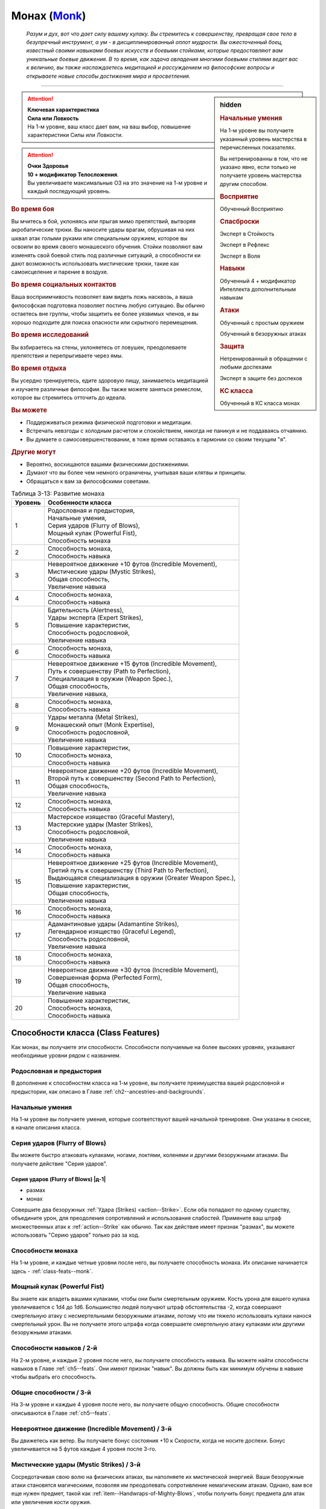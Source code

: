 .. rst-class:: char-class
.. _ch3--classes--monk:

Монах (`Monk <https://2e.aonprd.com/Classes.aspx?ID=8>`_)
=========================================================================================

.. epigraph::

	*Разум и дух, вот что дает силу вашему кулаку.
	Вы стремитесь к совершенству, превращая свое тело в безупречный инструмент, а ум - в дисциплинированный оплот мудрости.
	Вы ожесточенный боец, известный своими навыками боевых искусств и боевыми стойками, которые предоставляют вам уникальные боевые движения.
	В то время, как задача овладения многими боевыми стилями ведет вас к величию, вы также наслаждаетесь медитацией и рассуждением на философские вопросы и открываете новые способы достижения мира и просветления.*

-----------------------------------------------------------------------------


.. rst-class:: sidebar-char-ancestry-class

.. sidebar:: hidden

	.. rubric:: Начальные умения

	На 1-м уровне вы получаете указанный уровень мастерства в перечисленных показателях.

	Вы нетренированны в том, что не указано явно, если только не получаете уровень мастерства другим способом.


	.. rubric:: Восприятие

	Обученный Восприятию


	.. rubric:: Спасброски

	Эксперт в Стойкость

	Эксперт в Рефлекс

	Эксперт в Воля


	.. rubric:: Навыки

	Обученный 4 + модификатор Интеллекта дополнительным навыкам


	.. rubric:: Атаки

	Обученный с простым оружием

	Обученный в безоружных атаках


	.. rubric:: Защита

	Нетренированный в обращении с любыми доспехами

	Эксперт в защите без доспехов


	.. rubric:: КС класса

	Обученный в КС класса монах


.. attention::

	| **Ключевая характеристика**
	| **Сила или Ловкость**
	| На 1-м уровне, ваш класс дает вам, на ваш выбор, повышение характеристики Силы или Ловкости.

.. attention::

	| **Очки Здоровья**
	| **10 + модификатор Телосложения**.
	| Вы увеличиваете максимальные ОЗ на это значение на 1-м уровне и каждый последующий уровень.


.. rst-class:: h3
.. rubric:: Во время боя

Вы мчитесь в бой, уклоняясь или прыгая мимо препятствий, вытворяя акробатические трюки.
Вы наносите удары врагам, обрушивая на них шквал атак голыми руками или специальным оружием, которое вы освоили во время своего монашеского обучения.
Стойки позволяют вам изменять свой боевой стиль под различные ситуаций, а способности ки дают возможность использовать мистические трюки, такие как самоисцеление и парение в воздухе.


.. rst-class:: h3
.. rubric:: Во время социальных контактов

Ваша восприимчивость позволяет вам видеть ложь насквозь, а ваша философская подготовка позволяет постичь любую ситуацию.
Вы обычно остаетесь вне группы, чтобы защитить ее более уязвимых членов, и вы хорошо подходите для поиска опасности или скрытного перемещения.


.. rst-class:: h3
.. rubric:: Во время исследований

Вы взбираетесь на стены, уклоняетесь от ловушек, преодолеваете препятствия и перепрыгиваете через ямы.


.. rst-class:: h3
.. rubric:: Во время отдыха

Вы усердно тренируетесь, едите здоровую пищу, занимаетесь медитацией и изучаете различные философии.
Вы также можете заняться ремеслом, которое вы стремитесь отточить до идеала.


.. rst-class:: h3
.. rubric:: Вы можете

* Поддерживаться режима физической подготовки и медитации.
* Встречать невзгоды с холодным расчетом и спокойствием, никогда не паникуя и не поддаваясь отчаянию.
* Вы думаете о самосовершенствовании, в тоже время оставаясь в гармонии со своим текущим "я".


.. rst-class:: h3
.. rubric:: Другие могут

* Вероятно, восхищаются вашими физическими достижениями.
* Думают что вы более чем немного ограничены, учитывая ваши клятвы и принципы.
* Обращаться к вам за философскими советами.


.. table:: Таблица 3-13: Развитие монаха
	
	+---------+-------------------------------------------------------------+
	| Уровень |                      Особенности класса                     |
	+=========+=============================================================+
	|       1 | | Родословная и предыстория,                                |
	|         | | Начальные умения,                                         |
	|         | | Серия ударов (Flurry of Blows),                           |
	|         | | Мощный кулак (Powerful Fist),                             |
	|         | | Способность монаха                                        |
	+---------+-------------------------------------------------------------+
	|       2 | | Способность монаха,                                       |
	|         | | Способность навыка                                        |
	+---------+-------------------------------------------------------------+
	|       3 | | Невероятное движение +10 футов (Incredible Movement),     |
	|         | | Мистические удары (Mystic Strikes),                       |
	|         | | Общая способность,                                        |
	|         | | Увеличение навыка                                         |
	+---------+-------------------------------------------------------------+
	|       4 | | Способность монаха,                                       |
	|         | | Способность навыка                                        |
	+---------+-------------------------------------------------------------+
	|       5 | | Бдительность (Alertness),                                 |
	|         | | Удары эксперта (Expert Strikes),                          |
	|         | | Повышение характеристик,                                  |
	|         | | Способность родословной,                                  |
	|         | | Увеличение навыка                                         |
	+---------+-------------------------------------------------------------+
	|       6 | | Способность монаха,                                       |
	|         | | Способность навыка                                        |
	+---------+-------------------------------------------------------------+
	|       7 | | Невероятное движение +15 футов (Incredible Movement),     |
	|         | | Путь к совершенству (Path to Perfection),                 |
	|         | | Специализация в оружии (Weapon Spec.),                    |
	|         | | Общая способность,                                        |
	|         | | Увеличение навыка,                                        |
	+---------+-------------------------------------------------------------+
	|       8 | | Способность монаха,                                       |
	|         | | Способность навыка                                        |
	+---------+-------------------------------------------------------------+
	|       9 | | Удары металла (Metal Strikes),                            |
	|         | | Монашеский опыт (Monk Expertise),                         |
	|         | | Способность родословной,                                  |
	|         | | Увеличение навыка                                         |
	+---------+-------------------------------------------------------------+
	|      10 | | Повышение характеристик,                                  |
	|         | | Способность монаха,                                       |
	|         | | Способность навыка                                        |
	+---------+-------------------------------------------------------------+
	|      11 | | Невероятное движение +20 футов (Incredible Movement),     |
	|         | | Второй путь к совершенству (Second Path to Perfection),   |
	|         | | Общая способность,                                        |
	|         | | Увеличение навыка                                         |
	+---------+-------------------------------------------------------------+
	|      12 | | Способность монаха,                                       |
	|         | | Способность навыка                                        |
	+---------+-------------------------------------------------------------+
	|      13 | | Мастерское изящество (Graceful Mastery),                  |
	|         | | Мастерские удары (Master Strikes),                        |
	|         | | Способность родословной,                                  |
	|         | | Увеличение навыка                                         |
	+---------+-------------------------------------------------------------+
	|      14 | | Способность монаха,                                       |
	|         | | Способность навыка                                        |
	+---------+-------------------------------------------------------------+
	|      15 | | Невероятное движение +25 футов (Incredible Movement),     |
	|         | | Третий путь к совершенству (Third Path to Perfection),    |
	|         | | Выдающаяся специализация в оружии (Greater Weapon Spec.), |
	|         | | Повышение характеристик,                                  |
	|         | | Общая способность,                                        |
	|         | | Увеличение навыка                                         |
	+---------+-------------------------------------------------------------+
	|      16 | | Способность монаха,                                       |
	|         | | Способность навыка                                        |
	+---------+-------------------------------------------------------------+
	|      17 | | Адамантиновые удары (Adamantine Strikes),                 |
	|         | | Легендарное изящество (Graceful Legend),                  |
	|         | | Способность родословной,                                  |
	|         | | Увеличение навыка                                         |
	+---------+-------------------------------------------------------------+
	|      18 | | Способность монаха,                                       |
	|         | | Способность навыка                                        |
	+---------+-------------------------------------------------------------+
	|      19 | | Невероятное движение +30 футов (Incredible Movement),     |
	|         | | Совершенная форма (Perfected Form),                       |
	|         | | Общая способность,                                        |
	|         | | Увеличение навыка                                         |
	+---------+-------------------------------------------------------------+
	|      20 | | Повышение характеристик,                                  |
	|         | | Способность монаха,                                       |
	|         | | Способность навыка                                        |
	+---------+-------------------------------------------------------------+





Способности класса (Class Features)
---------------------------------------------------------------------------------------------------------

Как монах, вы получаете эти способности.
Способности получаемые на более высоких уровнях, указывают необходимые уровни рядом с названием.


Родословная и предыстория
~~~~~~~~~~~~~~~~~~~~~~~~~~~~~~~~~~~~~~~~~~~~~~~~~~~~~~~~~~~~~~~~~~~~~~~~~~~~~~~~

В дополнение к способностям класса на 1-м уровне, вы получаете преимущества вашей родословной и предыстории, как описано в Главе :ref:`ch2--ancestries-and-backgrounds`.


Начальные умения
~~~~~~~~~~~~~~~~~~~~~~~~~~~~~~~~~~~~~~~~~~~~~~~~~~~~~~~~~~~~~~~~~~~~~~~~~~~~~~~~

На 1-м уровне вы получаете умения, которые соответствуют вашей начальной тренировке.
Они указаны в сноске, в начале описания класса.


Серия ударов (Flurry of Blows)
~~~~~~~~~~~~~~~~~~~~~~~~~~~~~~~~~~~~~~~~~~~~~~~~~~~~~~~~~~~~~~~~~~~~~~~~~~~~~~~~

Вы можете быстро атаковать кулаками, ногами, локтями, коленями и другими безоружными атаками.
Вы получаете действие "Серия ударов".


.. _class-feature--monk--Flurry-of-Blows:
.. rst-class:: description

Серия ударов (Flurry of Blows) |д-1|
"""""""""""""""""""""""""""""""""""""""""""""""""""""""""

- размах
- монах

Совершите два безоружных :ref:`Удара (Strikes) <action--Strike>`.
Если оба попадают по одному существу, объедините урон, для преодоления сопротивлений и использования слабостей.
Примените ваш штраф множественных атак к :ref:`action--Strike` как обычно.
Так как действие имеет признак "размах", вы можете использовать "Серию ударов" только раз за ход.


Способности монаха
~~~~~~~~~~~~~~~~~~~~~~~~~~~~~~~~~~~~~~~~~~~~~~~~~~~~~~~~~~~~~~~~~~~~~~~~~~~~~~~~

На 1-м уровне, и каждые четные уровни после него, вы получаете способность монаха.
Их описание начинается здесь - :ref:`class-feats--monk`.


.. _class-feature--Monk--Powerful-Fist:

Мощный кулак (Powerful Fist)
~~~~~~~~~~~~~~~~~~~~~~~~~~~~~~~~~~~~~~~~~~~~~~~~~~~~~~~~~~~~~~~~~~~~~~~~~~~~~~~~

Вы знаете как владеть вашими кулаками, чтобы они были смертельным оружием.
Кость урона для вашего кулака увеличивается c 1d4 до 1d6.
Большинство людей получают штраф обстоятельства -2, когда совершают смертельную атаку с несмертельными безоружными атаками, потому что им тяжело использовать кулаки нанося смертельный урон.
Вы не получаете этого штрафа когда совершаете смертельную атаку кулаками или другими безоружными атаками.

.. versionchanged:: /errata-r1
	Кость урона "увеличивается", а не "изменяется". Таким образом, применяются стандартные правила увеличения кости урона.


Способности навыков / 2-й
~~~~~~~~~~~~~~~~~~~~~~~~~~~~~~~~~~~~~~~~~~~~~~~~~~~~~~~~~~~~~~~~~~~~~~~~~~~~~~~~

На 2-м уровне, и каждые 2 уровня после него, вы получаете способность навыка.
Вы можете найти способности навыков в Главе :ref:`ch5--feats`.
Они имеют признак "навык".
Вы должны быть как минимум обучены в навыке чтобы выбрать его способность.


Общие способности / 3-й
~~~~~~~~~~~~~~~~~~~~~~~~~~~~~~~~~~~~~~~~~~~~~~~~~~~~~~~~~~~~~~~~~~~~~~~~~~~~~~~~

На 3-м уровне и каждые 4 уровня после него, вы получаете общую способность.
Общие способности описываются в Главе :ref:`ch5--feats`.


.. _class-feature--monk--Incredible-Movement:

Невероятное движение (Incredible Movement) / 3-й
~~~~~~~~~~~~~~~~~~~~~~~~~~~~~~~~~~~~~~~~~~~~~~~~~~~~~~~~~~~~~~~~~~~~~~~~~~~~~~~~

Вы движетесь как ветер.
Вы получаете бонус состояния +10 к Скорости, когда не носите доспехи.
Бонус увеличивается на 5 футов каждые 4 уровня после 3-го.


Мистические удары (Mystic Strikes) / 3-й
~~~~~~~~~~~~~~~~~~~~~~~~~~~~~~~~~~~~~~~~~~~~~~~~~~~~~~~~~~~~~~~~~~~~~~~~~~~~~~~~

Сосредотачивая свою волю на физических атаках, вы наполняете их мистической энергией.
Ваши безоружные атаки становятся магическими, позволяя им преодолевать сопротивление немагическим атакам.
Однако, вам все еще нужен предмет, такой как :ref:`item--Handwraps-of-Mighty-Blows`, чтобы получить бонус предмета для атак или увеличения кости оружия.


Увеличение навыков / 3-й
~~~~~~~~~~~~~~~~~~~~~~~~~~~~~~~~~~~~~~~~~~~~~~~~~~~~~~~~~~~~~~~~~~~~~~~~~~~~~~~~

На 3-м уровне и каждые 2 уровня после него, вы получаете увеличение навыка.
Вы можете использовать это увеличение, или чтобы стать обученным навыку в которому вы необучены, или стать экспертом навыка, которому вы уже обучены.

На 7-м уровне, вы можете использовать увеличение навыков, чтобы стать мастером навыка, в котором вы эксперт, а увеличение навыка на 15-м уровне, чтобы повысить мастерство до легендарного в навыках, в которых вы мастер.


Бдительность (Alertness) / 5-й
~~~~~~~~~~~~~~~~~~~~~~~~~~~~~~~~~~~~~~~~~~~~~~~~~~~~~~~~~~~~~~~~~~~~~~~~~~~~~~~~

Вы остаетесь бдительными к угрозам вокруг вас.
Ваш уровень мастерства для Восприятия увеличивается до эксперта.


.. _class-feature--monk--Expert-Strikes:

Удары эксперта (Expert Strikes) / 5-й
~~~~~~~~~~~~~~~~~~~~~~~~~~~~~~~~~~~~~~~~~~~~~~~~~~~~~~~~~~~~~~~~~~~~~~~~~~~~~~~~

Вы практиковали боевые искусства и превзошли свое мастерство.
Ваш уровень мастерства для безоружных атак и простого оружия увеличивается до эксперта.


Повышение характеристик / 5-й
~~~~~~~~~~~~~~~~~~~~~~~~~~~~~~~~~~~~~~~~~~~~~~~~~~~~~~~~~~~~~~~~~~~~~~~~~~~~~~~~

На 5-м уровне и каждые 5 уровней после него, вы повышаете четыре разные характеристики.
Вы можете использовать эти повышения характеристик чтобы увеличить характеристики выше 18.
Повышение характеристики увеличивает ее на 1, если она уже 18 или больше, или на 2 если она меньше 18.


Способности родословной / 5-й
~~~~~~~~~~~~~~~~~~~~~~~~~~~~~~~~~~~~~~~~~~~~~~~~~~~~~~~~~~~~~~~~~~~~~~~~~~~~~~~~

В дополнение к способности родословной с которой вы начинали, вы получаете новую способность на 5-м уровне и каждые 4 уровня после него.
Вы можете найти список доступных способностей родословных в описании вашей родословной в Главе :ref:`ch2--ancestries-and-backgrounds`.


Путь к совершенству (Path to Perfection) / 7-й
~~~~~~~~~~~~~~~~~~~~~~~~~~~~~~~~~~~~~~~~~~~~~~~~~~~~~~~~~~~~~~~~~~~~~~~~~~~~~~~~

Вы продвинулись на своем пути к просветлению.
Выберите спасбросок Стойкости, Рефлекса или Воли.
Ваш уровень мастерства для выбранного спасброска увеличивается до мастера.
Когда при броске выбранного спасброска вы получаете успех, то он становится крит.успехом.


Специализация в оружии (Weapon Specialization) / 7-й
~~~~~~~~~~~~~~~~~~~~~~~~~~~~~~~~~~~~~~~~~~~~~~~~~~~~~~~~~~~~~~~~~~~~~~~~~~~~~~~~

Вы научились наносить бóльшие ранения оружием, которое знаете лучше всего.
Вы наносите 2 дополнительных урона с оружием и безоружной атакой в которых вы эксперт.
Этот урон увеличивается до 3 если вы мастер, и до 4 если легенда.


Удары металла (Metal Strikes) / 9-й
~~~~~~~~~~~~~~~~~~~~~~~~~~~~~~~~~~~~~~~~~~~~~~~~~~~~~~~~~~~~~~~~~~~~~~~~~~~~~~~~

Вы можете настроить свое тело, чтобы наполнить безоружные атаки мистической энергией редких металлов.
Ваши безоружные атаки считаются холодным железом и серебром.
Это позволяет вам наносить больше урона различным сверхъестественным существам, таким как демоны, дьяволы и феи.


Монашеский опыт (Monk Expertise) / 9-й
~~~~~~~~~~~~~~~~~~~~~~~~~~~~~~~~~~~~~~~~~~~~~~~~~~~~~~~~~~~~~~~~~~~~~~~~~~~~~~~~

Ваш уровень мастерства для КС класса монаха увеличивается до эксперта.
Если у вас есть ки заклинания, то ваш уровень мастерства для атак заклинаниями и КС заклинаний магического обычая ваших ки заклинаний увеличивается до эксперта.


Второй путь к совершенству (Second Path to Perfection) / 11-й
~~~~~~~~~~~~~~~~~~~~~~~~~~~~~~~~~~~~~~~~~~~~~~~~~~~~~~~~~~~~~~~~~~~~~~~~~~~~~~~~

Вы научились находить совершенство в каждом успехе.
Выберите другой спасбросок, отличный от выбранного для "пути к совершенству".
Ваш уровень мастерства для выбранного спасброска увеличивается до мастера.
Если при броске вы получаете успех в выбранном спасброске, то вместо этого получаете крит.успех.


Мастерское изящество (Graceful Mastery) / 13-й
~~~~~~~~~~~~~~~~~~~~~~~~~~~~~~~~~~~~~~~~~~~~~~~~~~~~~~~~~~~~~~~~~~~~~~~~~~~~~~~~

Во время боя вы двигаетесь с постоянной грацией, избегая и уворачиваясь от ударов.
Ваш уровень мастерства в защите без доспехов увеличивается до мастера.

.. _class-feature--monk--Master-Strikes:

Мастерские удары (Master Strikes) / 13-й
~~~~~~~~~~~~~~~~~~~~~~~~~~~~~~~~~~~~~~~~~~~~~~~~~~~~~~~~~~~~~~~~~~~~~~~~~~~~~~~~

Вы отточили навык использования своего тела в качестве оружия.
Ваш уровень мастерства в атаках без оружия и простым оружием увеличивается до мастера.


Выдающаяся специализация в оружии (Greater Weapon Specialization) / 15-й
~~~~~~~~~~~~~~~~~~~~~~~~~~~~~~~~~~~~~~~~~~~~~~~~~~~~~~~~~~~~~~~~~~~~~~~~~~~~~~~~

Ваш урон от "Специализации в оружии" увеличивается до 4 для оружия и безоружных атак, в которых вы эксперт, до 6 для мастера, и до 8 для легенды.


Третий путь к совершенству (Third Path to Perfection) / 15-й
~~~~~~~~~~~~~~~~~~~~~~~~~~~~~~~~~~~~~~~~~~~~~~~~~~~~~~~~~~~~~~~~~~~~~~~~~~~~~~~~

Вы достигли большого прогресса в личных исследованиях просветления.
Выберите один из спасбросков, который вы выбирали во 1-м или 2-м пути к совершенству.
Ваш уровень мастерства для выбранного вида спасбросков увеличивается до легендарного.
Когда при броске выбранного спасброска вы получаете крит.провал, то он становится простым провалом.
Когда при броске выбранного вида спасброска вы получаете провал, против эффекта, который наносит урон, то вы получаете половину урона.

.. versionchanged:: /errata-r1
	Так как возможность дает двухуровневое преимущество, то уточнено в последнем предложении, что "при броске получаете провал".
	Так как ни одна способность не может улучшить степень успешности дважды.


Адамантиновые удары (Adamantine Strikes) / 17-й
~~~~~~~~~~~~~~~~~~~~~~~~~~~~~~~~~~~~~~~~~~~~~~~~~~~~~~~~~~~~~~~~~~~~~~~~~~~~~~~~

Когда вы сосредоточиваете свою волю в конечностях, ваши удары так же непоколебимы, как самый твердый из металлов.
Ваши безоружные атаки считаются адамантиновыми.


Легендарное изящество (Graceful Legend) / 17-й
~~~~~~~~~~~~~~~~~~~~~~~~~~~~~~~~~~~~~~~~~~~~~~~~~~~~~~~~~~~~~~~~~~~~~~~~~~~~~~~~

Ваше грациозное передвижение дается несравненную защиту и наступление.
Ваш уровень мастерства защиты без доспеха увеличивается до легендарного, а уровень мастерства КС класса монаха увеличивается до мастера.
Если у вас есть ки заклинания, то ваш уровень мастерства для атак заклинаниями и КС заклинаний выбранного магического обычая увеличивается до мастера.


Совершенная форма (Perfected Form) / 19-й
~~~~~~~~~~~~~~~~~~~~~~~~~~~~~~~~~~~~~~~~~~~~~~~~~~~~~~~~~~~~~~~~~~~~~~~~~~~~~~~~

Вы избавились от несовершенства в своих приемах.
Для вашего первого :ref:`action--Strike` во время своего хода, если при броске выпадает ниже 10, то вы можете считать бросок атаки как 10.
Это эффект удачи.





.. rst-class:: ancestry-class-feats
.. _class-feats--monk:

Способности монаха
-----------------------------------------------------------------------------------------------------------

На каждом уровне на котором вы получаете способность монаха, вы можете выбрать одну из следующих.
Вы должны соответствовать всем предварительным условиям, прежде чем выбрать способность.


1-й уровень
~~~~~~~~~~~~~~~~~~~~~~~~~~~~~~~~~~~~~~~~~~~~~~~~~~~~~~~~~~~~~~~~~~~~~~~~~~~~~~~~~~~~~~~~~~~~~~~~~~~~~~~~~~


.. sidebar:: Ключевые термины

	Вы увидите следующие ключевые термины во многих особенностях класса воина.

	**Размах (Flourish)**: Действия с этим признаком являются специальными приемами, которые требуют слишком много усилий, чтобы выполнять их часто.
	Вы можете использовать только 1 такое действие за ход.

	**Недееспособность (Incapacitation)**: Способность с этим признаком может вывести персонажа из боя.
	Но когда вы используете эффект недееспособности против существа выше вашего уровня, вы уменьшаете ступень успешности вашей атаки на одну, а это существо увеличивает степень успешности своего спасброска для этого эффекта на одну.

	**Ки заклинания (Ki Spells)**: Вы можете создавать магические эффекты, используя сверхъестественный внутренний силы под названием ки.
	Определенные способности дают вам особые заклинания называемые "ки заклинания", которые являются видом заклинаний фокусировки.
	Чтобы использовать такое заклинание, необходимо потратить 1 Очко Фокусировки.
	Когда вы получаете ваше первое заклинание ки, вы так же получаете 1 Очко Фокусировки.
	Вы восполняете запас очков фокусировки во время дневных приготовлений, и восстанавливаете 1 Очко Фокусировки тратя 10 минут на активность :ref:`action--Refocus`, чтобы помедитировать и достичь гармонии.

	Когда вы впервые получаете ки заклинание, решите какими являются ваши заклинания, сакральными или оккультными.
	Вы становитесь обучены атакам заклинаниями и КС заклинаний для выбранного обычая.
	Вашей основной характеристикой колдовства является Мудрость.

	.. versionadded:: /errata-r1
		Дополнение о основной характеристике колдовства.

	Заклинания фокусировки автоматически усиливаются до половины вашего уровня, с округлением до большего целого числа.
	Получаемые способности могут дать вам больше заклинаний фокусировки и увеличить размер запаса очков фокусировки, однако он не может быть более 3.
	Полные правила о заклинаниях фокусировки находятся в разделе :ref:`spells--info--Focus-Spells`

	**Стойка (Stance)**: Стойка это общая боевая стратегия, в которую вы становитесь используя действие с признаком "стойка", и остаетесь в ней некоторое время.
	Вы остаетесь в стойке, пока вас не нокаутируют, требования стойки не буду нарушены (если они есть), пока не закончится столкновение, или пока вы не встанете в новую стойку, в зависимости от того, что случится раньше.
	После использования действия с признаком "стойка", вы не можете использовать другое в течение 1 раунда.
	Вы можете встать в стойку, или быть в ней, только во время режима столкновения.


.. _class-feat--monk--Ki-Rush:

Рывок ки (`Ki Rush <https://2e.aonprd.com/Feats.aspx?ID=432>`_) / 1
"""""""""""""""""""""""""""""""""""""""""""""""""""""""""""""""""""""""""""

- монах

Вы используете ваше ки, чтобы двигаться со сверхъестественной скоростью, тем самым по вам труднее попасть.
Вы получаете заклинание :ref:`spell--focus--Ki-Rush` и запас очков фокусировки равный 1.
Правила для ки заклинаний резюмированы в сноске выше, а полные правила по заклинаниям фокусировки описаны в :ref:`spells--info--Focus-Spells`.


.. _class-feat--monk--Ki-Strike:

Удар ки (`Ki Strike <https://2e.aonprd.com/Feats.aspx?ID=433>`_) / 1
"""""""""""""""""""""""""""""""""""""""""""""""""""""""""""""""""""""""""""

- монах

Ваше изучение потока мистической энергии позволяет вам использовать ее в своих физических ударах.
Вы получаете заклинание :ref:`spell--focus--Ki-Strike` и запас очков фокусировки равный 1.
Правила для ки заклинаний резюмированы в сноске выше, а полные правила по заклинаниям фокусировки описаны в :ref:`spells--info--Focus-Spells`.


.. _class-feat--monk--Monastic-Weaponry:

Монашеское оружие (`Monastic Weaponry <https://2e.aonprd.com/Feats.aspx?ID=434>`_) / 1
""""""""""""""""""""""""""""""""""""""""""""""""""""""""""""""""""""""""""""""""""""""""""

- монах

Вы тренировались с традиционным монашеским оружием вашего монастыря или школы.
Вы получаете доступ к необычному оружию, которое имеет признак "монах" и становитесь обученным в простом и воинском монашеском оружии.
Когда ваш уровень мастерства безоружных атак повышается до эксперта или мастера, также повышается и мастерство в обращении с этим оружием, до эксперта или мастера соответственно.

Вы можете использовать атаки ближнего боя монашеским оружием с любыми способностями монаха или классовыми возможностями, которые обычно требуют безоружных атак, однако вы не можете делать это, если возможность или способность требуют использовать определенный вид атаки, как например :ref:`class-feat--monk--Crane-Stance`.


.. _class-feat--monk--Crane-Stance:

Стойка журавля (`Crane Stance <https://2e.aonprd.com/Feats.aspx?ID=430>`_) |д-1| / 1
""""""""""""""""""""""""""""""""""""""""""""""""""""""""""""""""""""""""""""""""""""""""""""""

- монах
- стойка

**Требования**: Вы не носите доспех

----------

Вы становитесь в стойку журавля, держа ваши руки подобно крыльям журавля и используя плавные, защитные движения.
Вы получаете бонус обстоятельства +1 к КБ, но единственные :ref:`Удары (Strikes) <action--Strike>` который вы можете совершать - "крыло журавля".
Атака наносит 1d6 дробящего урона, относится к группе "драка", и имеет признаки "быстрое", "точное", "несмертельное" и "безоружная".

Пока находитесь в "Стойке журавля", снизьте КС для :ref:`skill--Athletics--HJump` и :ref:`skill--Athletics--LJump` на 5, а когда используете :ref:`action--Leap`, вы можете преодолеть дополнительные 5 футов по горизонтали или 2 фута по вертикали.


.. _class-feat--monk--Dragon-Stance:

Стойка дракона (`Dragon Stance <https://2e.aonprd.com/Feats.aspx?ID=431>`_) |д-1| / 1
"""""""""""""""""""""""""""""""""""""""""""""""""""""""""""""""""""""""""""""""""""""""""

- монах
- стойка

**Требования**: Вы не носите доспех

----------

Вы становитесь в стойку дракона и делаете мощные удары ногами, будто хлещущим драконьим хвостом.
Вы можете сделать атаку "драконий хвост", которая наносит 1d10 дробящего урона.
Относится к группе "драка", и имеет признаки "обратный замах", "несмертельное" и "безоружная".

Пока находитесь в "Стойке дракона", вы можете игнорировать первый квадрат сложной местности во время :ref:`action--Stride`.


.. _class-feat--monk--Mountain-Stance:

Стойка горы (`Mountain Stance <https://2e.aonprd.com/Feats.aspx?ID=435>`_) |д-1| / 1
"""""""""""""""""""""""""""""""""""""""""""""""""""""""""""""""""""""""""""""""""""""""""

- стойка
- монах

**Требования**: Вы не носите доспех и касаетесь земли

.. versionchanged:: /errata-r1
	"Требования" были названы "триггером".

----------

Вы становитесь в стойку несокрушимой горы - техника, впервые обнаруженная дварфскими монахами - позволяющая вам наносить удар весом лавины.
Единственные :ref:`Удары (Strikes) <action--Strike>`, который вы можете совершать - безоружные атаки "падающих камней".
Она наносит 1d8 дробящего урона, относится к группе "драка", и имеет признаки "силовой", "несмертельное" и "безоружная".

Пока находитесь в "Стойке Горы", вы получаете бонус состояния +4 к КБ и бонус обстоятельства +2 к защите против действий :ref:`skill--Athletics--Shove` и :ref:`skill--Athletics--Trip`.
Однако, ваше ограничение модификатора Ловкости к КБ становится +0, что значит, вы не добавляете ваш модификатор Ловкости к КБ, и ваши Скорости снижены на 5 футов.


.. _class-feat--monk--Tiger-Stance:

Стойка тигра (`Tiger Stance <https://2e.aonprd.com/Feats.aspx?ID=436>`_) |д-1| / 1
"""""""""""""""""""""""""""""""""""""""""""""""""""""""""""""""""""""""""""""""""""""""

- стойка
- монах

**Требования**: Вы не носите доспех

----------

Вы становитесь в стойку тигра и можете совершать атаки "когти тигра".
Она наносит 1d8 рубящего урона; относится к группе "драка", и имеет признаки "быстрое", "точное", "несмертельное" и "безоружная".
При критическом попадании когтями тигра, если вы наносите урон, цель получает 1d4 продолжительного урона кровотечением.

Пока ваша Скорость равна хотя бы 20 футам, и вы в "Стойке тигра", вы можете делать :ref:`action--Step` на 10 футов.


.. _class-feat--monk--Wolf-Stance:

Стойка волка (`Wolf Stance <https://2e.aonprd.com/Feats.aspx?ID=437>`_) |д-1| / 1
""""""""""""""""""""""""""""""""""""""""""""""""""""""""""""""""""""""""""""""""""""""""

- стойка
- монах

**Требования**: Вы не носите доспех

----------

Вы становитесь в стойку волка, низко пригнувшись к земле, держа руки как клыки.
Вы можете совершать безоружные атаки "пасть волка".
Она наносит 1d8 колющего урона; относится к группе "драка", и имеет признаки "быстрое", "точное", "предательское", "несмертельное" и "безоружная".

Если вы берете цель в тиски, находясь в "Стойке волка", ваша безоружная атака "пасть волка" получает признак "опрокидывание".


.. _class-feat--monk--Gorilla-Stance:

Стойка гориллы (`Gorilla Stance <https://2e.aonprd.com/Feats.aspx?ID=1733>`_) |д-1| / 1
""""""""""""""""""""""""""""""""""""""""""""""""""""""""""""""""""""""""""""""""""""""""""""""""""""""

- стойка
- монах

**Источник**: Advanced Player's Guide pg. 128

----------

Вы опускаетесь на землю и принимаете внушительную стойку, ходя на костяшках пальцев.
Когда вы в этой стойке, единственные :ref:`Удары (Strikes) <action--Strike>`, которые вы можете совершать - безоружные атаки "удары гориллы".
Они наносят 1d8 дробящего урона, относятся к группе "драка", и имеют признаки "силовая", "обратный замах", "захват", "несмертельная" и "безоружная".
Пока вы в "Стойке гориллы", вы получаете бонус обстоятельства +2 к проверкам Атлетики для :ref:`skill--Athletics--Climb`, а если при броске проверки Атлетики, чтобы Карабкаться, вы получаете успех, то вместо этого он становится крит.успехом.


.. _class-feat--monk--Monastic-Archer-Stance:

Стойка лучника-монаха (`Monastic Archer Stance <https://2e.aonprd.com/Feats.aspx?ID=1734>`_) |д-1| / 1
"""""""""""""""""""""""""""""""""""""""""""""""""""""""""""""""""""""""""""""""""""""""""""""""""""""""""""

- стойка
- монах

**Требования**: Вы не носите доспех и владеете длинным луком, коротким луком или луком с признаком "монах"

**Источник**: Advanced Player's Guide pg. 128

----------

Вы встаете в специальную стойку уникального боевого искусства, сосредоточенного на использовании лука.
Когда вы в этой стойке, единственные :ref:`Удары (Strikes) <action--Strike>`, которые вы можете совершать - те, которые использую длинный лук, короткий лук или лук с признаком "монах".
С этими луками вы можете использовать :ref:`class-feature--monk--Flurry-of-Blows`.
С этими луками вы можете использовать свои другие способности или возможности монаха, которые обычно требуют безоружной атаки, когда атакуете в пределах половины первого шага дистанции (обычно 50 футов для длинного лука и 30 футов для короткого), до тех пор, пока способность или возможно не требуют один конкретный Удар.

**Особенность**: Когда вы выбираете эту способность, то становитесь обучены длинному луку, короткому луку и любым простым и воинским лукам с признаком "монах".
Если вы получаете особенность класса :ref:`class-feature--monk--Expert-Strikes`, то ваше мастерство с этим оружием увеличивается до эксперта, а если вы получаете особенность класса :ref:`class-feature--monk--Master-Strikes`, то ваше мастерство с этим оружием увеличивается до мастера.


.. _class-feat--monk--Stumbling-Stance:

Спотыкающаяся стойка (`Stumbling Stance <https://2e.aonprd.com/Feats.aspx?ID=1735>`_) |д-1| / 1
""""""""""""""""""""""""""""""""""""""""""""""""""""""""""""""""""""""""""""""""""""""""""""""""""""""

- стойка
- монах

**Предварительные условия**: обучен Обману

**Источник**: Advanced Player's Guide pg. 128

----------

Вы входите в стойку кажущуюся несобранной, которая имитирует движения пьяного - покачивание, заплетание, оставление ложных возможностей для атаки и отвлечение врагов от ваших истинных движений.
В этой стойке вы получаете бонус обстоятельства +1 к проверкам Обмана для :ref:`skill--Deception--Feint`.
Единственные :ref:`Удары (Strikes) <action--Strike>`, которые вы можете совершать в этой стойке - безоружные атаки "спотыкающийся замах".
Они наносят 1d8 дробящего урона, относятся к группе "драка", и имеют признаки "быстрая", "точная", "предательская", "несмертельная" и "безоружная".
Если враг попадает по вам Ударом ближнего боя, когда вы в этой стойке, он становится застигнут врасплох для следующего удара "Спотыкающегося замаха", который вы сделаете по нему до окончания вашего следующего хода.


.. table:: Таблица 3-13-1: Удары в стойках
	
	+---------------------------------------+----------------+--------+------------------------------------------------------------------+
	|                 Атака                 |      Урон      | Группа |                             Признаки                             |
	+=======================================+================+========+==================================================================+
	| Крыло журавля (Crane Wing)            | 1d6 др         | драка  | быстрая, точная, несмертельная, безоружная                       |
	+---------------------------------------+----------------+--------+------------------------------------------------------------------+
	| Хвост дракона (Dragon Tail)           | 1d10 др        | драка  | обратный замах, несмертельная, безоружная                        |
	+---------------------------------------+----------------+--------+------------------------------------------------------------------+
	| Падающий камень (Falling Stone)       | 1d8 др         | драка  | силовая, несмертельная, безоружная                               |
	+---------------------------------------+----------------+--------+------------------------------------------------------------------+
	| Пасть волка (Wolf Jaw)                | 1d8 кол        | драка  | быстрая, точная, предательская, несмертельная, безоружная        |
	+---------------------------------------+----------------+--------+------------------------------------------------------------------+
	| Коготь тигра (Tiger Claw)             | 1d8 руб        | драка  | быстрая, точная, несмертельная, безоружная                       |
	+---------------------------------------+----------------+--------+------------------------------------------------------------------+
	| Железный размах (Iron Sweep)          | 1d8 др         | драка  | парирование, размах, несмертельная, безоружная                   |
	+---------------------------------------+----------------+--------+------------------------------------------------------------------+
	| Извивающаяся ветвь (Lashing Branch)   | 1d8 руб        | драка  | быстрая, точная, несмертельная, безоружная                       |
	+---------------------------------------+----------------+--------+------------------------------------------------------------------+
	| Грохот ветра (Wind Crash)*            | 1d6 руб        | драка  | быстрая, тяговая, несмертельная, безоружная                      |
	+---------------------------------------+----------------+--------+------------------------------------------------------------------+
	| Удары гориллы (Gorilla Slam)          | 1d8 др         | драка  | силовая, обратный замах, захват, несмертельная и безоружная      |
	+---------------------------------------+----------------+--------+------------------------------------------------------------------+
	| Спотыкающийся замах (Stumbling Swing) | 1d8 др         | драка  | быстрая, точная, предательская, несмертельная, безоружная        |
	+---------------------------------------+----------------+--------+------------------------------------------------------------------+
	| Клык кобры (Cobra Fang)               | 1d4 яд         | драка  | быстрая, точная, смертельная d10, яд, несмертельное и безоружная |
	+---------------------------------------+----------------+--------+------------------------------------------------------------------+
	| Теневая хватка (Shadow Grasp)         | 1d4 негативный | драка  | быстрая, захват, длинная, и безоружная                           |
	+---------------------------------------+----------------+--------+------------------------------------------------------------------+

**\*** - Стойка "дикого ветра" - ки заклинание.





2-й уровень
~~~~~~~~~~~~~~~~~~~~~~~~~~~~~~~~~~~~~~~~~~~~~~~~~~~~~~~~~~~~~~~~~~~~~~~~~~~~~~~~~~~~~~~~~~~~~~~~~~~~~~~~~~

.. _class-feat--monk--Brawling-Focus:

Сосредоточение на драке (`Brawling Focus <https://2e.aonprd.com/Feats.aspx?ID=438>`_) / 2
"""""""""""""""""""""""""""""""""""""""""""""""""""""""""""""""""""""""""""""""""""""""""""""""

- монах

Вы знаете, как по максимуму использовать ваши атаки, когда сражаетесь врукопашную.
Вы получаете доступ к критическим эффектам специализации безоружных ударов в группе "драка" и оружию из группы "драка".
Если у вас есть :ref:`class-feat--monk--Monastic-Weaponry`, вы так же получаете критические эффекты специализации всего монашеского оружия с которым обучены.


.. _class-feat--monk--Crushing-Grab:

Сокрушающий захват (`Crushing Grab <https://2e.aonprd.com/Feats.aspx?ID=439>`_) / 2
""""""""""""""""""""""""""""""""""""""""""""""""""""""""""""""""""""""""""""""""""""""""

- монах

Своей твердой хваткой, вы сдавливаете цель, как сильный удав.
Когда вы успешно используете :ref:`skill--Athletics--Grapple` на существо, то можете нанести ему дробящий урон равные вашем модификатору Силы.
Вы можете сделать эту атаку несмертельной, не получая штрафа.


.. _class-feat--monk--Dancing-Leaf:

Танцующий лист (`Dancing Leaf <https://2e.aonprd.com/Feats.aspx?ID=440>`_) / 2
"""""""""""""""""""""""""""""""""""""""""""""""""""""""""""""""""""""""""""""""""""""""

- монах

Вы легки как лист, кружащийся на ветру.
Когда вы делаете :ref:`action--Leap` или успешный :ref:`skill--Athletics--HJump` или :ref:`skill--Athletics--LJump`, увеличьте расстояние прыжка на 5 футов.
Когда рассчитываете урон от падения, не учитывайте расстояние, когда вы были вплотную к стене во время падения.


.. _class-feat--monk--Elemental-Fist:

Кулак стихии (`Elemental Fist <https://2e.aonprd.com/Feats.aspx?ID=441>`_) / 2
"""""""""""""""""""""""""""""""""""""""""""""""""""""""""""""""""""""""""""""""""""""""

- монах

**Предварительные условия**: :ref:`class-feat--monk--Ki-Strike`

----------

Вы призываете силу стихий, наполняя свое ки энергией элементов, и позволяя своим атакам наносить энергетический урон.
Когда вы используете :ref:`spell--focus--Ki-Strike`, в дополнение к обычным типам урона, вы можете добавить дополнительный в виде порыва штормового ветра (наносит электрический урон и получает признак "ветер"), куска камня (наносит дробящий урон и получает признак "земля"), мерцающего пламени (наносит урон огнем), или разбивающихся волн холодной воды (наносит урон холодом, и получает признак "вода").


.. _class-feat--monk--Stunning-Fist:

Оглушающий кулак (`Stunning Fist <https://2e.aonprd.com/Feats.aspx?ID=442>`_) / 2
"""""""""""""""""""""""""""""""""""""""""""""""""""""""""""""""""""""""""""""""""""""""

- монах

**Предварительные условия**: :ref:`class-feature--monk--Flurry-of-Blows`

----------

Сосредоточенная сила вашей серии ударов способна ошеломить противника.
Когда вы целитесь в одно существо обоими :ref:`action--Strike` из :ref:`class-feature--monk--Flurry-of-Blows`, вы можете попытаться оглушить существо.
Если оба Удара попадают и наносят урон, цель должна пройти спасбросок Стойкости против вашего КС класса или она будет "ошеломлена 1" (или "ошеломлена 3" при критическом провале).
Это эффект недееспособности.


.. _class-feat--monk--Ancestral-Weaponry:

Родовое оружие (`Ancestral Weaponry <https://2e.aonprd.com/Feats.aspx?ID=1736>`_) / 2
""""""""""""""""""""""""""""""""""""""""""""""""""""""""""""""""""""""""""""""""""""""""""""""""""""""

- монах

**Предварительные условия**: :ref:`class-feat--monk--Monastic-Weaponry`, способность дающая доступ ко всему оружию с признаком родословной (например, "эльф" или "орк")

**Источник**: Advanced Player's Guide pg. 128

----------

Вы смешиваете монашеские приемы с исконными боевыми стилями своего народа.
Выберите родословную для которой у вас есть доступ ко всему оружию с этим признаком.
Для вас, оружие ближнего боя с эти признаком родословной и либо признаком "быстрое", либо "точное", получают признак "монах".


.. _class-feat--monk--Shooting-Stars-Stance:

Стойка падающих звезд (`Shooting Stars Stance <https://2e.aonprd.com/Feats.aspx?ID=1737>`_) |д-1| / 2
""""""""""""""""""""""""""""""""""""""""""""""""""""""""""""""""""""""""""""""""""""""""""""""""""""""""""

- стойка
- монах

**Предварительные условия**: :ref:`class-feat--monk--Monastic-Weaponry`

**Источник**: Advanced Player's Guide pg. 128

----------

Вы входите в позицию, которая позволяет вам молниеносно бросать сюрикены.
Пока вы в этой стойке, то можете использовать свои способности или возможности монаха, которые обычно требуют безоружных атак, вместе с сюрикеном.





4-й уровень
~~~~~~~~~~~~~~~~~~~~~~~~~~~~~~~~~~~~~~~~~~~~~~~~~~~~~~~~~~~~~~~~~~~~~~~~~~~~~~~~~~~~~~~~~~~~~~~~~~~~~~~~~~

.. _class-feat--monk--Deflect-Arrow:

Отражение стрелы (`Deflect Arrow <https://2e.aonprd.com/Feats.aspx?ID=443>`_) |д-р| / 4
""""""""""""""""""""""""""""""""""""""""""""""""""""""""""""""""""""""""""""""""""""""""""""

- монах

**Триггер**: Вы цель физической дистанционной атаки

**Требования**: Вы знаете об атаке, не застигнуты врасплох для нее, и имеете свободную руку

----------

Вы получаете бонус обстоятельства +4 к КБ против спровоцировавшей атаки.
Если атака промазывает, вы отражаете ее.
Вы не можете использовать эту способность чтобы отразить необычайно большие метательные снаряды (такие как булыжники или снаряды баллисты).


.. _class-feat--monk--Flurry-of-Maneuvers:

Серия маневров (`Flurry Of Maneuvers <https://2e.aonprd.com/Feats.aspx?ID=444>`_) / 4
"""""""""""""""""""""""""""""""""""""""""""""""""""""""""""""""""""""""""""""""""""""""""

- монах

**Предварительные условия**: эксперт Атлетики

----------

Ваша серия это комбинация движений.
Вы можете заменить одну или обе атаки в :ref:`class-feature--monk--Flurry-of-Blows` на :ref:`skill--Athletics--Grapple`, :ref:`skill--Athletics--Shove`, или :ref:`skill--Athletics--Trip`.


.. _class-feat--monk--Flying-Kick:

Удар в полете (`Flying Kick <https://2e.aonprd.com/Feats.aspx?ID=445>`_) |д-2| / 4
""""""""""""""""""""""""""""""""""""""""""""""""""""""""""""""""""""""""""""""""""""""""

- монах

Вы прыгаете во врага.
Сделайте :ref:`action--Leap` или совершите :ref:`skill--Athletics--HJump` или :ref:`skill--Athletics--LJump`.
Если вы вплотную ко врагу в конце прыжка, то можете сразу сделать :ref:`action--Strike` безоружной атакой, даже если враг в воздухе.
Вы падаете на землю после удара.
Если расстояние, которое вы падаете, не более чем высота прыжка, вы вертикально приземляетесь и не получаете урона.


.. _class-feat--monk--Guarded-Movement:

Защищенное передвижение (`Guarded Movement <https://2e.aonprd.com/Feats.aspx?ID=446>`_) / 4
""""""""""""""""""""""""""""""""""""""""""""""""""""""""""""""""""""""""""""""""""""""""""""""""

- монах

Ваша защите выше, даже во время движения.
Вы получаете бонус обстоятельства +4 против реакций, провоцируемых перемещением.


.. _class-feat--monk--Stand-Still:

Остановить (`Stand Still <https://2e.aonprd.com/Feats.aspx?ID=447>`_) |д-р| / 4
""""""""""""""""""""""""""""""""""""""""""""""""""""""""""""""""""""""""""""""""""""""""

- монах

**Триггер**: Существо в вашей досягаемости использует перемещение, или покидает квадрат во время используемого движения.

----------

Вы набрасываетесь, когда ваш враг пытается сбежать.
Совершите :ref:`action--Strike` в ближнем бою по спровоцировавшему существу.
Если атака была критической и триггером было перемещение, вы прерываете это действие.


.. _class-feat--monk--Wholeness-of-Body:

Единство тела (`Wholeness Of Body <https://2e.aonprd.com/Feats.aspx?ID=448>`_) / 4
""""""""""""""""""""""""""""""""""""""""""""""""""""""""""""""""""""""""""""""""""""""""

- монах

**Предварительные условия**: ки заклинания

----------

Вы можете восстановить ваше здоровье, задействовав свое ки.
Вы получаете заклинание ки :ref:`spell--focus--Wholeness-of-Body`.
Увеличьте запас Очков Фокусировки на 1.


.. _class-feat--monk--Sacred Ki:

Священное ки (`Sacred Ki <https://2e.aonprd.com/Feats.aspx?ID=1184>`_) / 4
""""""""""""""""""""""""""""""""""""""""""""""""""""""""""""""""""""""""""""""""""""""""

- монах

**Предварительные условия**: :ref:`class-feat--monk--Ki-Strike`, вы последователь божества

**Источник**: Lost Omens: Gods & Magic pg. 105

----------

Сила вашей веры наполняет ваше ки.
Когда вы выбираете эту способность, выберите хаос, принципиальность, добро или зло.
Ваш выбор должен соответствовать одной из компонент мировоззрения вашего божества.

Когда вы используете заклинание фокусировки :ref:`spell--focus--Ki-Strike` и наносите урон существу, чье мировоззрение противоположно выбранному вами для способности, то вы можете выбрать урон мировоззрением в качестве типа урона.
Кроме того, вы можете заменить урон от :ref:`spell--focus--Ki-Blast` (или по усмотрению Мастера, других ки заклинаний, которые наносят урон силой) уроном выбранного вами мировоззрения.


.. _class-feat--monk--Cobra-Stance:

Стойка кобры (`Cobra Stance <https://2e.aonprd.com/Feats.aspx?ID=1738>`_) |д-1| / 4
"""""""""""""""""""""""""""""""""""""""""""""""""""""""""""""""""""""""""""""""""""""""

- стойка
- монах

**Источник**: Advanced Player's Guide pg. 128

----------

Вы принимаете аккуратную стойку, свернувшись, как вьющаяся кобра, с руками, подобными ядовитым клыкам.
Когда вы в этой стойке, единственные :ref:`Удары (Strikes) <action--Strike>`, которые вы можете совершать - безоружные атаки "клык кобры".
Они наносят 1d4 урона ядом, относится к группе "драка", и имеет признаки "быстрая", "точная", "смертельная d10", "яд", "несмертельное" и "безоружная".

Пока находитесь в "Стойке кобры", вы получаете бонус обстоятельства +1 к спасброскам Стойкости и КС Стойкости, и сопротивление яду равное половине вашего уровня.


.. _class-feat--monk--Peafowl-Stance:

Стойка павлина (`Peafowl Stance <https://2e.aonprd.com/Feats.aspx?ID=1739>`_) |д-1| / 4
"""""""""""""""""""""""""""""""""""""""""""""""""""""""""""""""""""""""""""""""""""""""""

- стойка
- монах

**Предварительные условия**: :ref:`class-feat--monk--Monastic-Weaponry`

**Требования**: В владеете мечем, в одной руке, который имеет признак "монах"

**Источник**: Advanced Player's Guide pg. 128

----------

Вы принимаете высокую и гордую позу, со всей грацией и самообладанием павлина, при этом оставаясь подвижным.
Когда вы в этой стойке, единственные :ref:`Удары (Strikes) <action--Strike>`, которые вы можете совершать - безоружные Удары требуемым мечем.
Раз в раунд, после того, как вы попадаете Ударом монашеским мечем, вы, своим следующим действием можете сделать :ref:`action--Step` в качестве свободного действия (|д-св|).





6-й уровень
~~~~~~~~~~~~~~~~~~~~~~~~~~~~~~~~~~~~~~~~~~~~~~~~~~~~~~~~~~~~~~~~~~~~~~~~~~~~~~~~~~~~~~~~~~~~~~~~~~~~~~~~~~

.. _class-feat--monk--Abundant-Step:

Обильный шаг (`Abundant Step <https://2e.aonprd.com/Feats.aspx?ID=449>`_) / 6
"""""""""""""""""""""""""""""""""""""""""""""""""""""""""""""""""""""""""""""""""""""

- монах

**Предварительные условия**: :ref:`class-feature--monk--Incredible-Movement`, ки заклинания

----------

Вы можете телепортировать себя на короткую дистанцию.
Вы получаете :ref:`spell--focus--Abundant-Step` ки заклинание.
Увеличьте запас Очков Фокусировки на 1.


.. _class-feat--monk--Crane-Flutter:

Взмах журавля (`Crane Flutter <https://2e.aonprd.com/Feats.aspx?ID=450>`_) |д-р| / 6
"""""""""""""""""""""""""""""""""""""""""""""""""""""""""""""""""""""""""""""""""""""""""

- монах

**Предварительные условия**: :ref:`class-feat--monk--Crane-Stance`

**Триггер**: Вы атакованы в ближнем бою, врагом которого вы можете видеть

**Требования**: Вы в стойке журавля

----------

Вы выдвигаете свою руку между собой и вашим противником.
Ваш бонус обстоятельства к КБ от стойки журавля увеличивается до +3 против спровоцировавшей атаки.
Если атака промахивается, вы можете мгновенно сделать удар крылом журавля по атакующему, со штрафом -2, даже если он не в вашей досягаемости.


.. _class-feat--monk--Dragon-Roar:

Драконий рык (`Dragon Roar <https://2e.aonprd.com/Feats.aspx?ID=451>`_) |д-1| / 6
"""""""""""""""""""""""""""""""""""""""""""""""""""""""""""""""""""""""""""""""""""""""""

- монах
- слуховой
- эмоция
- страх
- ментальный

**Предварительные условия**: :ref:`class-feat--monk--Dragon-Stance`

**Требования**: вы в стойке дракона

----------

Ты рычишь, вселяя страх в своих врагов.
Враги в пределах 15-футовой эманации должны пройти спасбросок Воли против вашего КС Запугивания, иначе будут "напуганы 1" (напуганы 2 при крит.провале).
Когда существо, напуганное рыком, начинает свой ход рядом с вами, оно в этот ход не может снизить значение состояния "напуган" ниже 1.
Ваша первая атака, которая попадает по напуганному существу, после рыка и до окончания вашего следующего хода получает бонус обстоятельства +4 к урону.

После использования "Драконьего рыка", вы не можете использовать его 1d4 раунда.
Его эффекты заканчиваются сразу, если вы теряете стойку дракона.
Существа в области вашего рыка временно иммунны на 1 минуту.


.. _class-feat--monk--Ki-Blast:

Взрыв ки (`Ki Blast <https://2e.aonprd.com/Feats.aspx?ID=452>`_) / 6
""""""""""""""""""""""""""""""""""""""""""""""""""""""""""""""""""""""""""

- монах

**Предварительные условия**: ки заклинания

----------

Направляя свою ки, вы можете высвободить ее в виде мощного конуса силы.
Вы получаете :ref:`spell--focus--Ki-Blast`.
Увеличьте запас Очков Фокусировки на 1.


.. _class-feat--monk--Mountain-Stronghold:

Горная крепость (`Mountain Stronghold <https://2e.aonprd.com/Feats.aspx?ID=453>`_) |д-1| / 6
""""""""""""""""""""""""""""""""""""""""""""""""""""""""""""""""""""""""""""""""""""""""""""""""

- монах

**Предварительные условия**: :ref:`class-feat--monk--Mountain-Stance`

**Требования**: вы в горной стойке

----------

Вы сосредотачиваетесь на связи с землей и взываете к горе, чтобы блокировать атаки против вас.
Вы получаете бонус обстоятельства +2 к КБ до начала вашего следующего хода.

**Особенность**: Если у вас есть эта способность, пока вы в стойке горы, ограничение модификатора Ловкости к вашему КБ увеличивается с +0 до +1.


.. _class-feat--monk--Tiger-Slash:

Тигриный порез (`Tiger Slash <https://2e.aonprd.com/Feats.aspx?ID=454>`_) |д-2| / 6
"""""""""""""""""""""""""""""""""""""""""""""""""""""""""""""""""""""""""""""""""""""""""

- монах

**Предварительные условия**: :ref:`class-feat--monk--Tiger-Stance`

**Требования**: вы в стойке тигра

----------

Вы делаете яростные взмахи обеими руками.
Сделайте :ref:`action--Strike` когтями тигра.
Он наносит дополнительные две кости урона (три дополнительные кости если вы 14-го уровня или больше), и вы можете оттолкнуть цель на 5 футов назад как если вы успешно использовали :ref:`skill--Athletics--Shove`.
Если атака была критическая и нанесла урон, добавьте ваш модификатор Силы к продолжительному урону от кровотечения от когтей тигра.


.. _class-feat--monk--Water-Step:

Водный шаг (`Water Step <https://2e.aonprd.com/Feats.aspx?ID=455>`_) / 6
"""""""""""""""""""""""""""""""""""""""""""""""""""""""""""""""""""""""""""""""""""""""

- монах

Вы можете :ref:`action--Stride` по жидкости и поверхностям которые не выдерживают ваш вес.
Это преимущество длится только во время вашего движения.
Если вы закончите движение на поверхности которая не может удержать вас, вы проваливаетесь или она рушится как обычно.


.. _class-feat--monk--Whirling-Throw:

Круговой бросок (`Whirling Throw <https://2e.aonprd.com/Feats.aspx?ID=456>`_) |д-1| / 6
""""""""""""""""""""""""""""""""""""""""""""""""""""""""""""""""""""""""""""""""""""""""""""

- монах

**Требования**: У вас есть схваченное или сдерживаемое существо

----------

Вы толкаете схваченного или сдержанного вами противника на большое расстояние.
Вы можете бросить существо на любую дистанцию до 10 футов, плюс 5 футов x ваш модификатор Силы.
Если вы успешно бросаете существо, оно получает дробящий урон равный вашему модификатору Силы плюс 1d6 за 10 футов на которые вы его бросили.

Совершите проверку Атлетики против КС Стойкости врага.
Вы получаете штраф обстоятельства -2 на проверку, если цель на один размер больше вас и штраф обстоятельства -4 если она еще больше.
Вы получаете бонус обстоятельства +2 к проверке если цель на один размер меньше вас и бонус обстоятельства +4 если еще меньше.

| **Критический успех**: Вы бросаете существо на желаемую дистанцию и оно приземляется распластавшись по земле.
| **Успех**: Вы бросаете существо на желаемую дистанцию.
| **Провал**: Вы не бросаете существо.
| **Критический провал**: Вы не бросаете существо, и оно больше не схвачено или сдерживается вами.


.. _class-feat--monk--Wolf-Drag:

Волчья хватка (`Wolf Drag <https://2e.aonprd.com/Feats.aspx?ID=457>`_) |д-2| / 6
"""""""""""""""""""""""""""""""""""""""""""""""""""""""""""""""""""""""""""""""""""""""

- монах

**Предварительные условия**: :ref:`class-feat--monk--Wolf-Stance`

**Требования**: вы в стойке волка

----------

Вы сбиваете врага с ног.
Сделайте удар "пасть волка".
Ваша пасть волка получает признак "фатальная d12" для этого удара, и если атака успешная, вы роняете цель плашмя на землю.


.. _class-feat--monk--Align-Ki:

Нацеленное ки (`Align Ki <https://2e.aonprd.com/Feats.aspx?ID=1740>`_) |д-р| / 6
"""""""""""""""""""""""""""""""""""""""""""""""""""""""""""""""""""""""""""""""""""""

- монах

**Предварительные условия**: ки заклинания

**Частота**: раз в час

**Триггер**: Вы используете :ref:`action--Cast-a-Spell`, которое имеет признак "монах"

**Источник**: Advanced Player's Guide pg. 129

----------

Мощь вашего ки унимает раны и заряжает вас энергией для битвы.
Вы восстанавливаете Очки Здоровья, в кол-ве равном вашему уровню + модификатор Мудрости.


.. _class-feat--monk--Gorilla-Pound:

Бить в грудь (`Gorilla Pound <https://2e.aonprd.com/Feats.aspx?ID=1741>`_) |д-1| / 6
"""""""""""""""""""""""""""""""""""""""""""""""""""""""""""""""""""""""""""""""""""""""

- размах
- эмоция
- ментальное
- монах

**Предварительные условия**: эксперт Запугивания, :ref:`class-feat--monk--Gorilla-Stance`

**Требования**: Вы в "Стойке гориллы"

**Источник**: Advanced Player's Guide pg. 129

----------

Вы колотите себя в грудь, прежде чем врезаться в своих врагов.
Сделайте проверку Запугивания, чтобы :ref:`skill--Intimidation--Demoralize`, потом совершите один "удар гориллы" по той же цели.
Если ваш Удар попадает, то вы получаете бонус обстоятельства к броску урона, равный утроенному значению состояния цели "напуган".

**Особенность**: Если у вас есть эта способность, то когда вы в "Стойке гориллы", вы получаете Скорость карабканья 15 футов.


.. _class-feat--monk--One-Inch-Punch:

Дюймовый удар (`One-Inch Punch <https://2e.aonprd.com/Feats.aspx?ID=1742>`_) |д-2| или |д-3| / 6
"""""""""""""""""""""""""""""""""""""""""""""""""""""""""""""""""""""""""""""""""""""""""""""""""""""""""

- монах

**Предварительные условия**: :ref:`class-feature--monk--Expert-Strikes`

**Источник**: Advanced Player's Guide pg. 129

----------

Вы вкладываете всю свою силу в один мощный, тщательно контролируемый удар.
Сделайте безоружный :ref:`action--Strike`.
Если вы тратите 2 действия и Удар попадает, то вы наносите дополнительную кость урона оружия.
Вместо этого вы можете потратить 3 действия на еще более мощную атаку, при попадании нанося вторую дополнительную кость урона оружия.

Если вы хотя бы 10-го уровня, то количество дополнительных костей, добавляемых от этой способности удваивается, до общих 2 доп.костей за 2 действия или 4 доп.костей для 3 действий.
Если вы хотя бы 18-го уровня, то количество дополнительных костей, добавляемых от этой способности утраивается, до общих 3 доп.костей за 2 действия или 6 доп.костей для 3 действий.


.. _class-feat--monk--Return-Fire:

Ответный огонь (`Return Fire <https://2e.aonprd.com/Feats.aspx?ID=1743>`_) / 6
""""""""""""""""""""""""""""""""""""""""""""""""""""""""""""""""""""""""""""""""""""""""""""""""""""""

- монах

**Предварительные условия**: :ref:`class-feat--monk--Deflect-Arrow`, :ref:`class-feat--monk--Monastic-Archer-Stance`

**Требования**: Вы в стойке "Лучника-монаха", владеете луком и у вас есть свободная рука

**Источник**: Advanced Player's Guide pg. 129

----------

Поймав в воздухе стрелу, вы мгновенно прикладываете ее к луку и открываете ответный огонь.
Когда вы успешно использовали :ref:`class-feat--monk--Deflect-Arrow`, как часть этой реакции, вы можете мгновенно сделать дистанционный :ref:`Выстрел (Strike) <action--Strike>` из лука, выпустив эту пойманную стрелу из своего лука.


.. _class-feat--monk--Stumbling-Feint:

Спотыкающийся финт (`Stumbling Feint <https://2e.aonprd.com/Feats.aspx?ID=1744>`_) / 6
""""""""""""""""""""""""""""""""""""""""""""""""""""""""""""""""""""""""""""""""""""""""""""""""""""""

- монах

**Предварительные условия**: эксперт Обмана, :ref:`class-feat--monk--Stumbling-Stance`

**Требования**: Вы в "Спотыкающейся стойке"

**Источник**: Advanced Player's Guide pg. 129

----------

Вы сбивчиво нападаете, с казалось бы слабым движением, но это позволяет вам обрушить опасную серию ударов на вашего ничего не подозревающего противника.
Когда вы используете :ref:`class-feature--monk--Flurry-of-Blows`, то можете сделать проверку для :ref:`skill--Deception--Feint`.
При успехе, вместо того, чтобы сделать цель застигнутой врасплох для вашей следующей атаки, она становится застигнутой врасплох для обеих атак из "Серии ударов".





8-й уровень
~~~~~~~~~~~~~~~~~~~~~~~~~~~~~~~~~~~~~~~~~~~~~~~~~~~~~~~~~~~~~~~~~~~~~~~~~~~~~~~~~~~~~~~~~~~~~~~~~~~~~~~~~~

.. _class-feat--monk--Arrow-Snatching:

Схватить стрелу (`Arrow Snatching <https://2e.aonprd.com/Feats.aspx?ID=458>`_) / 8
""""""""""""""""""""""""""""""""""""""""""""""""""""""""""""""""""""""""""""""""""""""""""""""

- монах

**Предварительные условия**: :ref:`class-feat--monk--Deflect-Arrow`

----------

Вы хватаете снаряды во время их полета и метаете обратно туда, откуда они вылетели.
Когда вы успешно отражаете атаку с помощью :ref:`class-feat--monk--Deflect-Arrow`, как часть этой реакции, вы можете мгновенно сделать дистанционный :ref:`action--Strike` против атакующего используя отраженный вами снаряд.
Это считается метательным оружием, с тем же шагом дистанции и эффектом при попадании, как и спровоцировавшая атака.


.. _class-feat--monk--Ironblood-Stance:

Железная стойка (`Ironblood Stance <https://2e.aonprd.com/Feats.aspx?ID=459>`_) |д-1| / 8
"""""""""""""""""""""""""""""""""""""""""""""""""""""""""""""""""""""""""""""""""""""""""""""""

- стойка
- монах

**Предварительные условия**: Вы не носите доспех.

----------

Вы становитесь в стойку непробиваемого железа, отказываясь поддаваться любому удару.
Вы можете делать безоружную атаку "железный размах".
Она наносит 1d8 дробящего урона; относится к группе "драка"; имеет признаки несмертельная, парирование, размах и безоружная.

Пока вы находитесь в железной стойке, вы получаете сопротивление 2 ко всему урону.
Сопротивление увеличивается до 3 на 12-м уровне, до 4 на 16-м уровне и до 5 на 20-м уровне.


.. _class-feat--monk--Mixed-Maneuver:

Комбинированный маневр (`Mixed Maneuver <https://2e.aonprd.com/Feats.aspx?ID=460>`_) |д-2| / 8
""""""""""""""""""""""""""""""""""""""""""""""""""""""""""""""""""""""""""""""""""""""""""""""""""

- монах

**Предварительные условия**: мастер Атлетики

----------

Вы объединяете два разных маневра в одно плавное целое.
Выберите два из :ref:`skill--Athletics--Grapple`, :ref:`skill--Athletics--Shove` и :ref:`skill--Athletics--Trip`.
Совершите обе выбранные атаки против одного или разных существ, но не применяйте штраф множественной атаки до окончания обоих атак.


.. _class-feat--monk--Tangled-Forest-Stance:

Стойка опутывающего леса (`Tangled Forest Stance <https://2e.aonprd.com/Feats.aspx?ID=461>`_) |д-1| / 8
""""""""""""""""""""""""""""""""""""""""""""""""""""""""""""""""""""""""""""""""""""""""""""""""""""""""""

- стойка
- монах

**Требования**: Вы не носите доспех

----------

Вы вытягиваете руки, как сучковатые ветви, чтобы мешать движениям твоих врагов.
Вы можете делать безоружную атаку "извивающаяся ветвь".
Она наносит 1d8 рубящего урона; относится к группе "драка"; и имеет признаки быстрая, точная, несмертельная и безоружная.

Пока вы в стойке опутывающего леса и можете действовать, любой враг в вашей досягаемости, который пытается удалиться от вас должен успешно пройти спасбросок Рефлекса, проверку Акробатики или проверку Атлетики против вашего КС класса, иначе будет "обездвижен" для этого действия.
Если вы предпочитаете, то можете разрешить врагу двигаться.


.. _class-feat--monk--Wall-Run:

Бег по стене (`Wall Run <https://2e.aonprd.com/Feats.aspx?ID=462>`_) |д-1| / 8
""""""""""""""""""""""""""""""""""""""""""""""""""""""""""""""""""""""""""""""""""""

- монах

Вы пренебрегаете гравитацией, перемещаясь по вертикальным плоскостям так же легко, как и по земле.
Используйте :ref:`action--Stride` на расстояние вплоть до вашей Скорости.
Вы должны начать ваше движение на горизонтальной поверхности.
Во время этого движения, вы можете взбегать по вертикальным поверхностям, таким как стены, на полной Скорости.
Если вы заканчиваете :ref:`action--Stride` над землей, вы падаете после совершения следующего действия или когда ваш ход завершается, в зависимости от того что наступит раньше (хотя вы можете :ref:`action--Grab-an-Edge`, если это применимо).
Если у вас есть :ref:`class-feat--monk--Water-Step` или похожая способность, бег по стене позволяет вам бегать по непрочным вертикальным поверхностям, а также по вертикальным жидкостям, таким как водопад.


.. _class-feat--monk--Wild-Winds-Initiate:

Посвященный в дикие ветры (`Wild Winds Initiate <https://2e.aonprd.com/Feats.aspx?ID=463>`_) / 8
"""""""""""""""""""""""""""""""""""""""""""""""""""""""""""""""""""""""""""""""""""""""""""""""""""""

- монах

**Предварительные условия**: ки заклинания

----------

Вы изучаете мистическую стойку, которая позволяет вам атаковать на расстоянии.
Вы получаете ки заклинание :ref:`spell--focus--Wild-Winds-Stance`.
Увеличьте запас Очков Фокусировки на 1.
В то время, как встать в стойку это ки заклинание, :ref:`action--Strike` "грохот ветра", который дает стойка - нет, и вы можете использовать их так часто как хотите, пока находитесь в стойке.


.. _class-feat--monk--Clinging-Shadows-Initiate:

Посвящение цепляющихся теней (`Clinging Shadows Initiate <https://2e.aonprd.com/Feats.aspx?ID=1745>`_) / 8
"""""""""""""""""""""""""""""""""""""""""""""""""""""""""""""""""""""""""""""""""""""""""""""""""""""""""""

- монах

**Предварительные условия**: ки заклинания

**Источник**: Advanced Player's Guide pg. 129

----------

Вы изучаете таинственную стойку, которая превращает вашу ки в липкий дым, который окутывает ваши конечности, цепляясь за все, к чему вы прикасаетесь.
Вы получаете ки заклинание :ref:`spell--focus--Clinging-Shadows-Stance`.
Увеличьте запас Очков Фокусировки на 1 ОФ.
В то время, как встать в стойку - ки заклинание, но атаки "Теневой хватки", которые дает стойка - нет, поэтому вы можете использовать их так часто как хотите, пока находитесь в стойке.


.. _class-feat--monk--Pinning-Fire:

Пригвождающий выстрел (`Pinning Fire <https://2e.aonprd.com/Feats.aspx?ID=1746>`_) |д-св| / 8
""""""""""""""""""""""""""""""""""""""""""""""""""""""""""""""""""""""""""""""""""""""""""""""""""""""

- монах

**Триггер**: Вы используете :ref:`class-feature--monk--Flurry-of-Blows`, чтобы сделать два дистанционных колющих :ref:`Выстрела (Strikes) <action--Strike>` оружием по одной и той же цели

**Источник**: Advanced Player's Guide pg. 129

----------

Вы прицеливаетесь в одежду, снаряжение или болтающуюся плоть противника колющими снарядами, чтобы пригвоздить их к земле или ближайшей поверхности.
Если обе атаки попали, цель должна успешно пройти спасбросок Рефлекса с вашим КС класса, иначе получает состояние "обездвижен", пока она сама или существо рядом не сможет успешно пройти проверку Атлетики с КС 10, чтобы вытащить пригвоздившие ее снаряды.
Существо не пригвождается, если оно бестелесно, жидкое (как водяной элементаль или слизи) или может другим образом без усилий выбраться.





10-й уровень
~~~~~~~~~~~~~~~~~~~~~~~~~~~~~~~~~~~~~~~~~~~~~~~~~~~~~~~~~~~~~~~~~~~~~~~~~~~~~~~~~~~~~~~~~~~~~~~~~~~~~~~~~~

.. _class-feat--monk--Knockback-Strike:

Отбрасывающий удар (`Knockback Strike <https://2e.aonprd.com/Feats.aspx?ID=464>`_) |д-2| / 10
""""""""""""""""""""""""""""""""""""""""""""""""""""""""""""""""""""""""""""""""""""""""""""""""""

- концентрация
- монах

Вы сосредотачиваете силу в достаточно сильном ударе, способном оттолкнуть от вас врага.
Сделайте безоружный :ref:`action--Strike`.
Если он попадает, сделайте проверку Атлетики чтобы :ref:`skill--Athletics--Shove` цель.
Эта атака использует тот же штраф множественной атаки, что и ваш :ref:`action--Strike`, и не считается к штрафу множественных атак.


.. _class-feat--monk--Sleeper-Hold:

Усыпляющий захват (`Sleeper Hold <https://2e.aonprd.com/Feats.aspx?ID=465>`_) |д-1| / 10
""""""""""""""""""""""""""""""""""""""""""""""""""""""""""""""""""""""""""""""""""""""""""""""

- атака
- недееспособность
- монах

**Требования**: У вас есть схваченное или сдерживаемое существо

----------

Вы давите на важные нервные окончания вашей цели, затрудняя ее функционирование.
Пройдите проверку Атлетики для :ref:`skill--Athletics--Grapple` существа, используя следующие эффекты в случае успеха или крит.успеха, вместо обычных эффектов.

| **Критический успех**: Цель теряет сознание на 1 минуту, хотя остается стоять и не роняет удерживаемые предметы.
| **Успех**: Цель получает "неуклюжесть 1" до конца ее следующего хода.


.. _class-feat--monk--Wind-Jump:

Ветреный прыжок (`Wind Jump <https://2e.aonprd.com/Feats.aspx?ID=466>`_) / 10
""""""""""""""""""""""""""""""""""""""""""""""""""""""""""""""""""""""""""""""""""""""

- монах

**Предварительные условия**: ки заклинания

----------

Вы собираете ветер под собой, позволяющий вам взлететь когда вы прыгаете.
Вы получаете ки заклинание :ref:`spell--focus--Wind-Jump`.
Увеличьте запас Очков Фокусировки на 1.


.. _class-feat--monk--Winding-Flow:

Извилистый поток (`Winding Flow <https://2e.aonprd.com/Feats.aspx?ID=467>`_) |д-1| / 10
"""""""""""""""""""""""""""""""""""""""""""""""""""""""""""""""""""""""""""""""""""""""""""""

- монах

**Частота**: раз в раунд

----------

Любое путешествие это больше, чем просто достижение вашего места назначения.
Вы можете использовать два следующих действия в любом порядке: :ref:`action--Stand`, :ref:`action--Step` и :ref:`action--Stride`/
Вы не можете использовать одно и тоже действие дважды.


.. _class-feat--monk--Cobra-Envenom:

Отравление кобры (`Cobra Envenom <https://2e.aonprd.com/Feats.aspx?ID=1747>`_) |д-1| / 10
""""""""""""""""""""""""""""""""""""""""""""""""""""""""""""""""""""""""""""""""""""""""""""""""""""""

- яд
- монах

**Предварительные условия**: :ref:`class-feat--monk--Cobra-Stance`, эксперт безоружных атак

**Частота**: раз в минуту

**Требования**: Вы в "Стойке кобры"

**Источник**: Advanced Player's Guide pg. 129

----------

Вы с силой и коварными намерениями набрасываетесь, чтобы отравить своего врага.
Совершите :ref:`action--Strike` "клык кобры".
Ваша досягаемость с этим Ударом на 5 футов больше чем обычно.
Если этот Удар попадает, цели получает 1d4 продолжительного урона ядом за каждую кость урона оружия.

**Особенность**: Если у вас есть эта способность, бонус обстоятельства к спасброску Стойкости и КС Стойкости от :ref:`class-feat--monk--Cobra-Stance` увеличивается с +1 до +2.


.. _class-feat--monk--Peafowl-Strut:

Павлинья походка (`Peafowl Strut <https://2e.aonprd.com/Feats.aspx?ID=1748>`_) |д-1| / 10
""""""""""""""""""""""""""""""""""""""""""""""""""""""""""""""""""""""""""""""""""""""""""""""""""""""

- размах
- монах

**Предварительные условия**: :ref:`class-feat--monk--Peafowl-Stance`

**Требования**: Вы в "Стойке павлина"

**Источник**: Advanced Player's Guide pg. 129

----------

Вы с опасной грацией, медленно двигаетесь по полю боя.
Сделайте дважды :ref:`action--Step` а потом :ref:`action--Strike`.
Этот Удар должен быть сделан с мечен требуемым для "Стойки павлина".


.. _class-feat--monk--Prevailing-Position:

Преобладающая позиция (`Prevailing Position <https://2e.aonprd.com/Feats.aspx?ID=1749>`_) |д-р| / 10
"""""""""""""""""""""""""""""""""""""""""""""""""""""""""""""""""""""""""""""""""""""""""""""""""""""""""

- монах

**Предварительные условия**: как минимум одна способность с признаком "стойка"

**Триггер**: Вы в стойке и являетесь целью атаки или делаете спасбросок Рефлекса против эффекта наносящего урон

**Источник**: Advanced Player's Guide pg. 130

----------

Ваша готовность перейти из одной стойки в другую позволяет вам пожертвовать ее преимуществами, чтобы лучше защитить себя.
Вы выходите из стойки в которой были, получая бонус обстоятельства +4 к спровоцировавшему спасброску или к вашему КБ против спровоцировавшей атаки.





12-й уровень
~~~~~~~~~~~~~~~~~~~~~~~~~~~~~~~~~~~~~~~~~~~~~~~~~~~~~~~~~~~~~~~~~~~~~~~~~~~~~~~~~~~~~~~~~~~~~~~~~~~~~~~~~~

.. _class-feat--monk--Diamond-Soul:

Алмазный дух (`Diamond Soul <https://2e.aonprd.com/Feats.aspx?ID=468>`_) / 12
""""""""""""""""""""""""""""""""""""""""""""""""""""""""""""""""""""""""""""""""""""""""""""""""""""""

- монах

Вы укрепили свое тело и разум против сверхъестественных эффектов.
Вы получаете бонус состояния +1 к спасброскам против магии.


.. _class-feat--monk--Disrupt-Ki:

Нарушение ки (`Disrupt Ki <https://2e.aonprd.com/Feats.aspx?ID=469>`_) |д-2| / 12
""""""""""""""""""""""""""""""""""""""""""""""""""""""""""""""""""""""""""""""""""""""""""""""""""""""

- негативное
- монах

Сделайте безоружный :ref:`action--Strike`.
Если он наносит урон живому существу, то вы блокируете его внутреннюю жизненную силу.
Существо получает 2d6 продолжительного негативного урона и состояние "ослаблен 1" пока не закончится продолжительный урон.
Если вы 18-го уровня или выше, эта способность наносит 3d6 продолжительного негативного урона.


.. _class-feat--monk--Improved-Knockback:

Улучшенное отбрасывание (`Improved Knockback <https://2e.aonprd.com/Feats.aspx?ID=470>`_) / 12
""""""""""""""""""""""""""""""""""""""""""""""""""""""""""""""""""""""""""""""""""""""""""""""""""""""

- монах

**Предварительные условия**: мастер Атлетики

----------

Когда вы успешно :ref:`Толкаете (Shove) <skill--Athletics--Shove>` существо, увеличьте расстояние, на которое вы можете оттолкнуть существо и дистанцию, которую вы можете пройти, чтобы проследовать за целью, на 5 футов при успехе или 10 футов при крит.успехе.
Если вы толкаете цель на препятствие, то она получает дробящий урон равный 6 + ваш модификатор Силы, или 8 плюс ваш модификатор Силы если вы легенда Атлетики.


.. _class-feat--monk--Meditative-Focus:

Медитативная фокусировка (`Meditative Focus <https://2e.aonprd.com/Feats.aspx?ID=471>`_) / 12
""""""""""""""""""""""""""""""""""""""""""""""""""""""""""""""""""""""""""""""""""""""""""""""""""""""

- монах

**Предварительные условия**: ки заклинания

----------

Ваша медитация так эффективна, что вы можете сфокусироваться еще сильнее.
Если вы потратили хотя бы 2 Очка Фокусировки с прошлого использования :ref:`action--Refocus`, то при использовании этого действия вы восстанавливаете 2 Очка Фокусировки вместо 1.


.. _class-feat--monk--Stance-Savant:

Специалист по стойкам (`Stance Savant (Monk) <https://2e.aonprd.com/Feats.aspx?ID=472>`_) |д-св| / 12
"""""""""""""""""""""""""""""""""""""""""""""""""""""""""""""""""""""""""""""""""""""""""""""""""""""""

- монах

**Триггер**: Вы делаете бросок инициативы

----------

Вы не задумываясь встаете в стойку.
Используйте действие с признаком "стойка".


.. _class-feat--monk--Dodging-Roll:

Уклонение перекатом (`Dodging Roll <https://2e.aonprd.com/Feats.aspx?ID=1750>`_) |д-р| / 12
""""""""""""""""""""""""""""""""""""""""""""""""""""""""""""""""""""""""""""""""""""""""""""""""""""""

- монах

**Предварительные условия**: мастер Акробатики

**Триггер**: Вы получаете урон от эффекта по области, который позволяет сделать спасбросок Рефлекса

**Источник**: Advanced Player's Guide pg. 130

----------

Вы уклоняетесь от удара в самый последний момент.
Вы делаете :ref:`action--Step` и получаете против спровоцировавшего эффекта сопротивление всему урону, равное вашему уровню.
Если ваш Шаг выведет вас из области спровоцировавшего эффекта, то вместо этого ваше сопротивление равно вашему уровню + модификатор Ловкости.


.. _class-feat--monk--Focused-Shot:

Сфокусированный выстрел (`Focused Shot <https://2e.aonprd.com/Feats.aspx?ID=1751>`_) |д-1| / 12
""""""""""""""""""""""""""""""""""""""""""""""""""""""""""""""""""""""""""""""""""""""""""""""""""""""

- концентрация
- монах

**Предварительные условия**: :ref:`class-feat--monk--Monastic-Archer-Stance`

**Требования**: Вы в стойке "Лучника-монаха"

**Источник**: Advanced Player's Guide pg. 130

----------

Вы достигаете состояния совершенного спокойствия, прежде чем совершить атаку, открывая свой ум мельчайшим движениям окружающего мира, для увеличения точности.
Сделайте дистанционный :ref:`Выстрел (Strike) <action--Strike>` по цели в пределах первого шага дистанции оружия.
Этот Выстрел игнорирует все укрытия и состояние цели "скрыт".


.. _class-feat--monk--Overwhelming-Breath:

Непреодолимое дыхание (`Overwhelming Breath <https://2e.aonprd.com/Feats.aspx?ID=1752>`_) |д-1| / 12
"""""""""""""""""""""""""""""""""""""""""""""""""""""""""""""""""""""""""""""""""""""""""""""""""""""""""

- метамагия
- концентрация
- монах

**Предварительные условия**: ки заклинания

**Источник**: Advanced Player's Guide pg. 130

----------

Вы контролируете свое дыхание, равняя его с вашим ки, выдыхая с контролируемой силой, чтобы преодолеть сопротивление вашего противника.
Если вы используете свое следующее действие, чтобы :ref:`action--Cast-a-Spell`, которое имеет признак "монах" и не имеет продолжительности, то заклинание и любые :ref:`Удары (Strikes) <action--Strike>`, которые вы делаете в результате сотворения заклинания, игнорируют сопротивление цели физическому урону, равное вашему уровню.





14-й уровень
~~~~~~~~~~~~~~~~~~~~~~~~~~~~~~~~~~~~~~~~~~~~~~~~~~~~~~~~~~~~~~~~~~~~~~~~~~~~~~~~~~~~~~~~~~~~~~~~~~~~~~~~~~

.. _class-feat--monk--Ironblood-Surge:

Железная стойкость (`Ironblood Surge <https://2e.aonprd.com/Feats.aspx?ID=473>`_) |д-1| / 14
""""""""""""""""""""""""""""""""""""""""""""""""""""""""""""""""""""""""""""""""""""""""""""""""""""""

- монах

**Предварительные условия**: :ref:`class-feat--monk--Ironblood-Stance`

**Требования**: Вы в железной стойке

----------

Вы укрепляете себя, готовясь противостоять встречным атакам и используете свои мышцы для поглощения удара.
Вы получаете преимущества признака "парирование" от "Железного размаха" (бонус обстоятельства +1 к КБ до начала вашего следующего хода) и ваше сопротивление от :ref:`class-feat--monk--Ironblood-Stance` увеличивается до вашего модификатора Силы (если он выше) на ту же продолжительность.


.. _class-feat--monk--Mountain-Quake:

Горная дрожь (`Mountain Quake <https://2e.aonprd.com/Feats.aspx?ID=474>`_) |д-1| / 14
""""""""""""""""""""""""""""""""""""""""""""""""""""""""""""""""""""""""""""""""""""""""""""""""""""""

- монах

**Предварительные условия**: :ref:`class-feat--monk--Mountain-Stronghold`

**Требования**: Вы в стойке горы

----------

Ты топаешь, сотрясая под собой землю.
Существа на земле в пределах 20-футовой эманации получают урон, равный вашему модификатору Силы (минимум 0), которому они могут сопротивляться делая простой спасбросок Стойкости.
При провале они падают на землю распластавшись.
После того, как вы используете это действие, вы не можете использовать его снова в течение 1d4 раундов.

**Особенность**: Если у вас есть эта способность, то когда вы используете :ref:`class-feat--monk--Mountain-Stance`, ограничение модификатора Ловкости к вашему КБ увеличивается с +1 до +2.


.. _class-feat--monk--Tangled-Forest-Rake:

Замах опутывающего леса (`Tangled Forest Rake <https://2e.aonprd.com/Feats.aspx?ID=475>`_) |д-1| / 14
"""""""""""""""""""""""""""""""""""""""""""""""""""""""""""""""""""""""""""""""""""""""""""""""""""""""

- монах

**Предварительные условия**: :ref:`class-feat--monk--Tangled-Forest-Stance`

**Требования**: Вы в стойке опутывающего леса

----------

Вы перемещаете противников с помощью сгребающих атак.
Сделайте :ref:`action--Strike` извивающейся ветви.
Если вы попадаете и наносите урон, вы заставляете цель сдвинуться на 5 футов, в пространство, в пределах вашей досягаемости.
Это следует правилам для :ref:`ch9--Forced-Movement`.


.. _class-feat--monk--Timeless-Body:

Нестареющее тело (`Timeless Body <https://2e.aonprd.com/Feats.aspx?ID=476>`_) / 14
""""""""""""""""""""""""""""""""""""""""""""""""""""""""""""""""""""""""""""""""""""""""""""""""""""""

- монах

Вы перестаете стареть.
Так же, вы получаете бонус состояния +2 к спасброскам от ядов и болезней, и получаете сопротивление урону ядами, равное половине вашего уровня.


.. _class-feat--monk--Tongue-of-the-Sun-and-Moon:

Язык солнца и луны (`Tongue of the Sun and Moon <https://2e.aonprd.com/Feats.aspx?ID=477>`_) / 14
""""""""""""""""""""""""""""""""""""""""""""""""""""""""""""""""""""""""""""""""""""""""""""""""""""""

- монах

Вы преодолели барьеры между словами и смыслом.
Вы можете понимать все разговорные языки и говорить на них.


.. _class-feat--monk--Wild-Winds-Gust:

Порыв дикого ветра (`Wild Winds Gust <https://2e.aonprd.com/Feats.aspx?ID=478>`_) |д-2| / 14
""""""""""""""""""""""""""""""""""""""""""""""""""""""""""""""""""""""""""""""""""""""""""""""""""""""

- разрушение
- воздействие
- концентрация
- воздух
- монах

**Предварительные условия**: :ref:`class-feat--monk--Wild-Winds-Initiate`

**Требования**: Вы в стойке диких ветров

----------

Вы накапливаете энергию и высвобождаете ее огромным порывом стремительного ветра.
Сделайте :ref:`action--Strike` грохот ветра, по каждому существу в 30-футовом конусе или 60-футовой линии, на ваш выбор.
Все эти атаки считаются к вашему штрафу множественных атак, но он не увеличивается пока вы не сделаете все атаки.


.. _class-feat--monk--Form-Lock:

Блокировать форму (`Form Lock <https://2e.aonprd.com/Feats.aspx?ID=1753>`_) |д-1| / 14
""""""""""""""""""""""""""""""""""""""""""""""""""""""""""""""""""""""""""""""""""""""""""""""""""""""

- атака
- монах

**Требования**: У вас есть "схваченный" или "сдерживаемый" враг

**Источник**: Advanced Player's Guide pg. 130

----------

Ваша способность контролировать свою собственную ки наделяет вас возможностью оказывать давление на других существ, чтобы они вернулись в свою истинную форму.
Сделайте проверку Атлетики, чтобы противодействовать эффекту полиморфа, действующего на цель в данный момент.
Если цель каким-то образом находится под действием нескольких эффектов полиморфа, то вы можете выбрать какому из них противодействовать, либо Мастер выбирает случайным образом если отдельные эффекты неочевидны.
После этого цель временно иммунна на 1 день.


.. _class-feat--monk--Shadows-Web:

Паутина тени (`Shadow's Web <https://2e.aonprd.com/Feats.aspx?ID=1754>`_) / 14
""""""""""""""""""""""""""""""""""""""""""""""""""""""""""""""""""""""""""""""""""""""""""""""""""""""

- монах

**Предварительные условия**: :ref:`class-feat--monk--Clinging-Shadows-Initiate`

**Требования**: Вы в стойке "Цепляющихся теней"

**Источник**: Advanced Player's Guide pg. 130

----------

Вы выпускаете из своего тела волну теневого ки, нанося урон вашим противникам и потенциально связывая их на месте.
Вы получаете ки заклинание :ref:`spell--focus--Shadows-Web`.
Увеличьте запас Очков Фокусировки на 1.


.. _class-feat--monk--Whirling-Blade-Stance:

Стойка кружащегося клинка (`Whirling Blade Stance <https://2e.aonprd.com/Feats.aspx?ID=1755>`_) |д-1| / 14
"""""""""""""""""""""""""""""""""""""""""""""""""""""""""""""""""""""""""""""""""""""""""""""""""""""""""""

- стойка
- монах

**Предварительные условия**: :ref:`class-feat--monk--Monastic-Weaponry`

**Источник**: Advanced Player's Guide pg. 130

----------

Вы входите в осознанную стойку, которая создает глубокую связь между вами и вашим монашеским оружием, позволяя вам манипулировать им даже на расстоянии с помощью вашей ки.
Все монашеское оружие ближнего боя которым вы владеете, и имеющее признак "точное", получает признак "метательное" на 10 футов (если только его уже не было признака "метательное" с большей дистанцией).

Как только вы сделали таким оружием метательный :ref:`action--Strike`, то можете использовать точность своего броска для дополнительных ударов, даже на расстоянии.
Начните с пространства цели предыдущего Удара, чтобы определить шаг дистанции, и имеет ли новая цель укрытие.
В конце вашего хода, метательное оружие летит обратно по прямой к вам.
Если твердая преграда блокирует оружию путь, оно падает на землю после попадания в эту преграду.





16-й уровень
~~~~~~~~~~~~~~~~~~~~~~~~~~~~~~~~~~~~~~~~~~~~~~~~~~~~~~~~~~~~~~~~~~~~~~~~~~~~~~~~~~~~~~~~~~~~~~~~~~~~~~~~~~

.. _class-feat--monk--Enlightened-Presence:

Просветленное присутствие (`Enlightened Presence <https://2e.aonprd.com/Feats.aspx?ID=479>`_) / 16
"""""""""""""""""""""""""""""""""""""""""""""""""""""""""""""""""""""""""""""""""""""""""""""""""""""""

- эмоции
- ментальная
- монах

Ты излучаешь ауру решимости.
Вы и союзники в пределах 15 футов получаете бонус состояния +2 к спасброскам Воли против ментальных эффектов.


.. _class-feat--monk--Master-of-Many-Styles:

Мастер многих стилей (`Master of Many Styles <https://2e.aonprd.com/Feats.aspx?ID=480>`_) |д-св| / 16
""""""""""""""""""""""""""""""""""""""""""""""""""""""""""""""""""""""""""""""""""""""""""""""""""""""""""

- монах

**Предварительные условия**: :ref:`class-feat--monk--Stance-Savant`

**Требования**: Это первое действие в вашем ходу

----------

Вы перемещаетесь между стойками в неумолимом танце.
Вы используете действие с признаком "стойка".


.. _class-feat--monk--Quivering-Palm:

Дрожащая ладонь (`Quivering Palm <https://2e.aonprd.com/Feats.aspx?ID=481>`_) / 16
""""""""""""""""""""""""""""""""""""""""""""""""""""""""""""""""""""""""""""""""""""""""""""""""""""""

- монах

**Предварительные условия**: ки заклинания

----------

Ваши удары могут убить врагов.
Вы получаете ки заклинание :ref:`spell--focus--Quivering-Palm`.
Увеличьте запас Очков Фокусировки на 1.


.. _class-feat--monk--Shattering-Strike:

Разрушающий удар (`Shattering Strike <https://2e.aonprd.com/Feats.aspx?ID=482>`_) |д-2| / 16
""""""""""""""""""""""""""""""""""""""""""""""""""""""""""""""""""""""""""""""""""""""""""""""""""""""

- монах

Сила вашего обдуманного удара разрушает объекты и укрепления.
Сделайте безоружный :ref:`action--Strike`.
Он преодолевает сопротивления цели.
Если у цели есть Твердость, то :ref:`action--Strike` учитывает половину ее величины.


.. _class-feat--monk--Flinging-Blow:

Отбрасывающий удар (`Flinging Blow <https://2e.aonprd.com/Feats.aspx?ID=1756>`_) |д-2| / 16
""""""""""""""""""""""""""""""""""""""""""""""""""""""""""""""""""""""""""""""""""""""""""""""""""""""

- монах

**Источник**: Advanced Player's Guide pg. 130

----------

Вы мгновение концентрируетесь, а затем выпускаете мощный удар, который отбрасывает вашу цель кувырком прочь.
Сделайте безоружный :ref:`action--Strike`.
Если вы попадаете, цель должна успешно пройти спасбросок Стойкости с вашим КС класса, иначе будет отброшена вплоть до 10 футов в направлении от вас (или 20 футов, при крит.провале) и упасть распластавшись на землю.
Если на пути этого движения будет другое существо или физический объект, то оба, цель и блокирующее существо или объект, получают 1d6 дробящего урона за 5 футов движения, которые были предотвращены.


.. _class-feat--monk--Medusas-Wrath:

Гнев медузы (`Medusa's Wrath <https://2e.aonprd.com/Feats.aspx?ID=1757>`_) / 16
""""""""""""""""""""""""""""""""""""""""""""""""""""""""""""""""""""""""""""""""""""""""""""""""""""""

- монах

**Предварительные условия**: ки заклинания

**Источник**: Advanced Player's Guide pg. 130

----------

Вы изучаете чудовищный прием ки, который наполняет ваши удары окаменяющей силой взгляда медузы.
Вы получаете ки заклинание :ref:`spell--focus--Medusas-Wrath`.
Увеличьте запас Очков Фокусировки на 1.


.. _class-feat--monk--One-Millimeter-Punch:

Миллиметровый удар (`One-Millimeter Punch <https://2e.aonprd.com/Feats.aspx?ID=1758>`_) / 16
""""""""""""""""""""""""""""""""""""""""""""""""""""""""""""""""""""""""""""""""""""""""""""""""""""""

- монах

**Предварительные условия**: :ref:`class-feat--monk--One-Inch-Punch`

**Источник**: Advanced Player's Guide pg. 131

----------

Ваши удары обладают невероятной силой и контролем.
Когда вы наносите урон цели при помощи :ref:`class-feat--monk--One-Inch-Punch`, то можете сосредоточить ваше ки, чтобы отбросить врагов.
Если вы так делаете, цель должна сделать спасбросок Стойкости с вашим КС класса.

| **Критический успех**: Цель невредима
| **Успех**: Вы отбрасываете цель на 5 футов назад
| **Провал**: Вы отбрасываете цель на 10 футов назад
| **Критический провал**: Вы отбрасываете цель на 10 футов назад за каждое действие, потраченное на "Дюймовый удар"





18-й уровень
~~~~~~~~~~~~~~~~~~~~~~~~~~~~~~~~~~~~~~~~~~~~~~~~~~~~~~~~~~~~~~~~~~~~~~~~~~~~~~~~~~~~~~~~~~~~~~~~~~~~~~~~~~

.. _class-feat--monk--Diamond-Fists:

Алмазные кулаки (`Diamond Fists <https://2e.aonprd.com/Feats.aspx?ID=483>`_) / 18
""""""""""""""""""""""""""""""""""""""""""""""""""""""""""""""""""""""""""""""""""""""""""""""""""""""

- монах

Ваше тело твердеет, когда вы объединяете свои атаки, делая ваши завершающие удары более разрушительными.
Ваши безоружные атаки получают признак "силовое".
Все те, которые уже имеют этот признак, вместо этого увеличивают кость урона оружия на одну ступень.


.. _class-feat--monk--Empty-Body:

Пустое тело (`Empty Body <https://2e.aonprd.com/Feats.aspx?ID=484>`_) / 18
""""""""""""""""""""""""""""""""""""""""""""""""""""""""""""""""""""""""""""""""""""""""""""""""""""""

- монах

**Предварительные условия**: ки заклинания

----------

Вы превращаете свое тело в эфемерную форму.
Вы получаете ки заклинание :ref:`spell--focus--Empty-Body`.
Увеличьте запас Очков Фокусировки на 1.


.. _class-feat--monk--Meditative-Wellspring:

Медитативный источник (`Meditative Wellspring <https://2e.aonprd.com/Feats.aspx?ID=485>`_) / 18
""""""""""""""""""""""""""""""""""""""""""""""""""""""""""""""""""""""""""""""""""""""""""""""""""""""

- монах

**Предварительные условия**: :ref:`class-feat--monk--Meditative-Focus`

----------

Когда вы очищаете свой разум, то фокусировка возвращается мощным порывом.
Если вы потратили хотя бы 3 Очка Фокусировки с прошлого использования :ref:`action--Refocus`, то при использовании этого действия вы восстанавливаете 3 Очка Фокусировки вместо 1.


.. _class-feat--monk--Swift-River:

Быстрая река (`Swift River <https://2e.aonprd.com/Feats.aspx?ID=486>`_) |д-св| / 18
""""""""""""""""""""""""""""""""""""""""""""""""""""""""""""""""""""""""""""""""""""""""""""""""""""""

- монах

**Триггер**: Ваш ход заканчивается и у вас есть штраф состояния к Скорости или на вас действует состояние "обездвижен" или "замедлен"

----------

Вы течете, как вода, избегая всего что вас сдерживает.
Завершите один штраф состояния вашей Скорости, или завершите одно действующее на вас состояние "обездвижен" или "замедлен".


.. _class-feat--monk--Ki-Center:

Средоточие ки (`Ki Center <https://2e.aonprd.com/Feats.aspx?ID=1759>`_) |д-св| / 18
""""""""""""""""""""""""""""""""""""""""""""""""""""""""""""""""""""""""""""""""""""""""""""""""""""""

- монах

**Предварительные условия**: ки заклинания, :ref:`class-feat--monk--Master-of-Many-Styles`

**Частота**: раз в минуту

**Источник**: Advanced Player's Guide pg. 131

----------

Вы концентрируетесь на вселенной и черпаете ее огромную силу.
Вы используете ки заклинание в одно действие, которое имеет признак "стойка", при этом не тратя ОФ.


.. _class-feat--monk--Ki-Form:

Форма ки (`Ki Form <https://2e.aonprd.com/Feats.aspx?ID=1760>`_) / 18
""""""""""""""""""""""""""""""""""""""""""""""""""""""""""""""""""""""""""""""""""""""""""""""""""""""

- монах

**Предварительные условия**: ки заклинания

**Источник**: Advanced Player's Guide pg. 131

----------

Вы в совершенстве овладели мощной техникой использования вашей ки для укрепления физической формы и продвижения себя по воздуху.
Вы получаете ки заклинание :ref:`spell--focus--Ki-Form`.
Увеличьте запас Очков Фокусировки на 1.


.. _class-feat--monk--Triangle-Shot:

Треугольный выстрел (`Triangle Shot <https://2e.aonprd.com/Feats.aspx?ID=1761>`_) |д-2| / 18
""""""""""""""""""""""""""""""""""""""""""""""""""""""""""""""""""""""""""""""""""""""""""""""""""""""

- размах
- концентрация
- монах

**Предварительные условия**: :ref:`class-feat--monk--Monastic-Archer-Stance`, :ref:`class-feat--monk--Stunning-Fist`

**Требования**: Вы в стойке "Лучника-монаха" и владеете луком используемым в этой стойке

**Источник**: Advanced Player's Guide pg. 131

----------

Вы заряжаете в лук три стрелы и выстреливаете их разом.
Сделайте при помощи требуемого оружия 3 дистанционных :ref:`Выстрела (Strikes) <action--Strike>` по одной цели, каждый используя ваш текущий штраф множественной атаки, и вы получаете дополнительный штраф -2.
Для расчета штраф множественной атаки, это считается за две атаки, и вы объединяете урон атак с целью преодоления сопротивлений и слабостей.
Преимущество вашей способности :ref:`class-feat--monk--Stunning-Fist` применяется к "Тройному выстрелу", хоть это и не :ref:`class-feature--monk--Flurry-of-Blows`.
Если все три Выстрела попадают, цель получает 3d6 продолжительного урона кровотечением.





20-й уровень
~~~~~~~~~~~~~~~~~~~~~~~~~~~~~~~~~~~~~~~~~~~~~~~~~~~~~~~~~~~~~~~~~~~~~~~~~~~~~~~~~~~~~~~~~~~~~~~~~~~~~~~~~~

.. _class-feat--monk--Enduring-Quickness:

Постоянная скорость (`Enduring Quickness <https://2e.aonprd.com/Feats.aspx?ID=487>`_) / 20
""""""""""""""""""""""""""""""""""""""""""""""""""""""""""""""""""""""""""""""""""""""""""""""""""""""

- монах

Ты двигаешься так же быстро и высоко, как сам ветер.
Вы постоянно имеете состояние "ускорен".
Вы можете использовать это дополнительное действие для :ref:`action--Stride` или :ref:`action--Leap`, или для одного из действий нужных для :ref:`skill--Athletics--HJump` или :ref:`skill--Athletics--LJump`.


.. _class-feat--monk--Fuse-Stance:

Слияние стоек (`Fuse Stance <https://2e.aonprd.com/Feats.aspx?ID=488>`_) / 20
""""""""""""""""""""""""""""""""""""""""""""""""""""""""""""""""""""""""""""""""""""""""""""""""""""""

- монах

**Предварительные условия**: Хотя бы две стойки

----------

Вы объединили две стойки в одну собственную.
Когда вы берете эту способность, выберите две известные вам стойки и объедините их в одну.
Дайте вашей объединенной стойке уникальное имя.
Когда вы встаете в вашу стойку, то получаете все эффекты обоих стоек, включая требования и ограничения.

Вы не можете объединить стойки с фундаментально несовместимыми требованиями или ограничениями (такие как :ref:`class-feat--monk--Ironblood-Stance` и :ref:`class-feat--monk--Crane-Stance`, которые требуют использовать только один вид удара).


.. _class-feat--monk--Impossible-Technique:

Невозможный прием (`Impossible Technique <https://2e.aonprd.com/Feats.aspx?ID=489>`_) |д-р| / 20
""""""""""""""""""""""""""""""""""""""""""""""""""""""""""""""""""""""""""""""""""""""""""""""""""""""

- удача
- монах

**Триггер**: Атака врага попадает по вам или вы проваливаете спасбросок против способности врага

**Требования**: Вы не носите доспех или не имеете состояние "утомлен"

----------

Вы выполняете маневр, вопреки возможности.
Если спровоцировавший эффект был атакой врага, попавшей по вам, враг перебрасывает бросок атаки и использует наименьший результат.
Если спровоцировавший эффект был из-за вашего провала спасброска, вы перебрасываете спасбросок и используете наибольший результат.


.. _class-feat--monk--Deadly-Strikes:

Смертельные удары (`Deadly Strikes <https://2e.aonprd.com/Feats.aspx?ID=1762>`_) / 20
""""""""""""""""""""""""""""""""""""""""""""""""""""""""""""""""""""""""""""""""""""""""""""""""""""""

- монах

**Источник**: Advanced Player's Guide pg. 131

----------

Вы оттачивали свое тело, чтобы атаковать со смертельным сосредоточением.
Ваши безоружные атаки получают признак "смертельное d10", или вы увеличиваете их признак "смертельное" до d10, если он уже был, но с меньшей костью.
